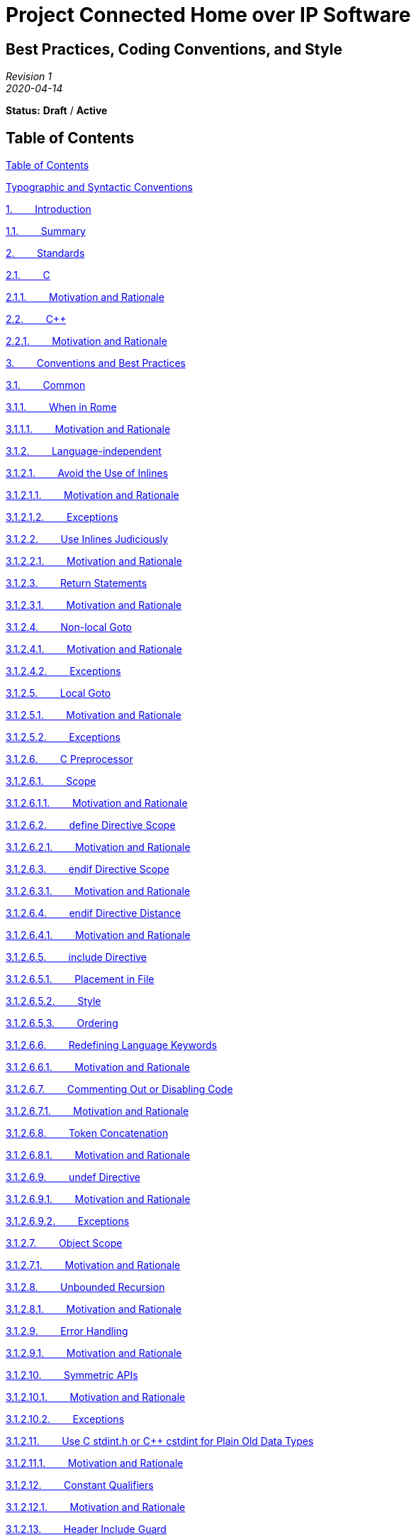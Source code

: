 [.text-center]
= Project Connected Home over IP Software

:plusplus: ++

== Best Practices, Coding Conventions, and Style

[.text-center]
_Revision 1_ +
_2020-04-14_

[.text-center]
*Status:* [red]*Draft* / [red]*Active*

[[h.o38c57m7szye]]
== Table of Contents

link:#h.o38c57m7szye[Table of Contents]

link:#h.5wmil4od4lhf[Typographic and Syntactic Conventions]

link:#h.24y5n7x4898q[1.        Introduction]

link:#h.x0vhexoqdhxm[1.1.        Summary]

link:#h.jpdocvkdb8c1[2.        Standards]

link:#h.9k10n9q3rxmw[2.1.        C]

link:#h.psk6ibil0gsf[2.1.1.        Motivation and Rationale]

link:#h.cdtfddg825xl[2.2.        C{plusplus}]

link:#h.uzi88gnrfz2[2.2.1.        Motivation and Rationale]

link:#h.2r2teebcrgzu[3.        Conventions and Best Practices]

link:#h.8riuslehrhue[3.1.        Common]

link:#h.gm5hkjt3wjj8[3.1.1.        When in Rome]

link:#h.ho865sup9gc8[3.1.1.1.        Motivation and Rationale]

link:#h.4u8s7lcwcspl[3.1.2.        Language-independent]

link:#h.v5dq4emd6fju[3.1.2.1.        Avoid the Use of Inlines]

link:#h.21fh5h3lyn7q[3.1.2.1.1.        Motivation and Rationale]

link:#h.ydctsgfxvdwl[3.1.2.1.2.        Exceptions]

link:#h.w81efp46u07r[3.1.2.2.        Use Inlines Judiciously]

link:#h.s6j1guu4bjy7[3.1.2.2.1.        Motivation and Rationale]

link:#h.lznwwfek3mml[3.1.2.3.        Return Statements]

link:#h.rty7as6c0uuy[3.1.2.3.1.        Motivation and Rationale]

link:#h.tjgjnfdzmvlt[3.1.2.4.        Non-local Goto]

link:#h.8t6hzow490jy[3.1.2.4.1.        Motivation and Rationale]

link:#h.umhin0x3q9of[3.1.2.4.2.        Exceptions]

link:#h.96ozmz48upvf[3.1.2.5.        Local Goto]

link:#h.qgrd04srrqqb[3.1.2.5.1.        Motivation and Rationale]

link:#h.i7q73qr638dp[3.1.2.5.2.        Exceptions]

link:#h.ti3ripa6ui4k[3.1.2.6.        C Preprocessor]

link:#h.27x07deo3a0j[3.1.2.6.1.        Scope]

link:#h.7lstppd2af2e[3.1.2.6.1.1.        Motivation and Rationale]

link:#h.2ytza4t5ubwx[3.1.2.6.2.        define Directive Scope]

link:#h.3livfcyimylu[3.1.2.6.2.1.        Motivation and Rationale]

link:#h.vwywf2xaypvn[3.1.2.6.3.        endif Directive Scope]

link:#h.g16081bc4uix[3.1.2.6.3.1.        Motivation and Rationale]

link:#h.p09tg1y8sqca[3.1.2.6.4.        endif Directive Distance]

link:#h.rbj54ztbzht[3.1.2.6.4.1.        Motivation and Rationale]

link:#h.hhhv35d7i4a1[3.1.2.6.5.        include Directive]

link:#h.xirzp5o2w8pr[3.1.2.6.5.1.        Placement in File]

link:#h.dscgtbbup8mp[3.1.2.6.5.2.        Style]

link:#h.3df2tlalosy2[3.1.2.6.5.3.        Ordering]

link:#h.n3l3bylxq7tt[3.1.2.6.6.        Redefining Language Keywords]

link:#h.ql0zczkhqre1[3.1.2.6.6.1.        Motivation and Rationale]

link:#h.5snrngjwi14d[3.1.2.6.7.        Commenting Out or Disabling Code]

link:#h.8l03g8lc5ede[3.1.2.6.7.1.        Motivation and Rationale]

link:#h.p1wafsz4phs5[3.1.2.6.8.        Token Concatenation]

link:#h.g7t3oqw943d[3.1.2.6.8.1.        Motivation and Rationale]

link:#h.97pkzjvbwywl[3.1.2.6.9.        undef Directive]

link:#h.6mk50n64wso5[3.1.2.6.9.1.        Motivation and Rationale]

link:#h.cz1ekfdi0nou[3.1.2.6.9.2.        Exceptions]

link:#h.q0uzbcc0d4je[3.1.2.7.        Object Scope]

link:#h.bjdwc1tydc50[3.1.2.7.1.        Motivation and Rationale]

link:#h.mg25aowb3crv[3.1.2.8.        Unbounded Recursion]

link:#h.8ww2ntlg2lir[3.1.2.8.1.        Motivation and Rationale]

link:#h.vdw23oco9358[3.1.2.9.        Error Handling]

link:#h.fs01o63ie9ow[3.1.2.9.1.        Motivation and Rationale]

link:#h.envas2gdcem[3.1.2.10.        Symmetric APIs]

link:#h.oywtgd44z4wh[3.1.2.10.1.        Motivation and Rationale]

link:#h.mgeqabhbxsbl[3.1.2.10.2.        Exceptions]

link:#h.3rhka3x83t7f[3.1.2.11.        Use C stdint.h or C{plusplus} cstdint for
Plain Old Data Types]

link:#h.w69fpx14vx9b[3.1.2.11.1.        Motivation and Rationale]

link:#h.imbb237rmsjp[3.1.2.12.        Constant Qualifiers]

link:#h.23cim6tw3fos[3.1.2.12.1.        Motivation and Rationale]

link:#h.3bq9ctkdcl91[3.1.2.13.        Header Include Guard]

link:#h.kgh5bv11kkhb[3.1.2.13.1.        Motivation and Rationale]

link:#h.wyqlzvouefvz[3.1.2.14.        Function and Method Prototypes]

link:#h.4wx5jmahqtv6[3.1.2.14.1.        Forward Declarations]

link:#h.svqou5p0wdw3[3.1.2.14.1.1.        Motivation and Rationale]

link:#h.8mpgkl3hzy59[3.1.2.14.2.        Void Declarations]

link:#h.rgzqdvy9x05d[3.1.2.14.2.1.        Motivation and Rationale]

link:#h.yhrr5ii8cfbu[3.1.3.        Language-dependent]

link:#h.mkronrmr00b1[3.1.3.1.        C]

link:#h.kum6ou45sw6y[3.1.3.1.1.        C / C{plusplus} Linkage Wrappers]

link:#h.qw4fhssvwwha[3.1.3.2.        C{plusplus}]

link:#h.y9zkjq5g5hrs[3.1.3.2.1.        Prefer Passing Parameters by
Reference to Pointer]

link:#h.kepl5uvfblg7[3.1.3.2.1.1.        Motivations and Rationale]

link:#h.f22itk3xdrc[3.1.3.2.2.        Passing Base Scalars]

link:#h.gl0pdrnnqg6p[3.1.3.2.3.1.        Motivation and Rationale]

link:#h.xlq577wwg3li[3.1.3.2.3.        Eliminate Unnecessary
Destructors]

link:#h.y3ur0vcvp0tl[3.1.3.2.3.1.        Motivation and Rationale]

link:#h.8k07fbievmzx[3.1.3.2.4.        Default Parameters]

link:#h.1tnvt8oseo1z[3.1.3.2.4.1.        Motivation and Rationale]

link:#h.y6cfawslqmf7[3.1.3.2.4.2.        Exceptions]

link:#h.nhdnx8t0pw6[3.1.3.2.5.        Default Parameters with Virtual
Methods]

link:#h.fer6xmqxejy5[3.1.3.2.5.1.        Motivation and Rationale]

link:#h.fw4cnu1amog5[3.1.3.2.6.        Global and Scoped Static
Construction]

link:#h.ts13wx9s3cn8[3.1.3.2.6.1.        Motivation and Rationale]

link:#h.hi6zs2jww7m[3.1.3.2.7.        C{plusplus}-style Casts]

link:#h.ki779oh71f7u[3.1.3.2.7.1.        Motivation and Rationale]

link:#h.ywd7qnlhd26t[3.1.3.2.8.        Avoid using namespace Statements
in Headers]

link:#h.a6ax5b5rpvcp[3.1.3.2.8.1.        Motivation and Rationale]

link:#h.z146o5vxagmg[3.2.        Tightly-constrained Systems and Shared
Infrastructure]

link:#h.x7lqrzxfz422[3.2.1.        Avoid Heap-based Resource Allocation]

link:#h.s1ou8umsa4tc[3.2.1.1.        Motivation and Rationale]

link:#h.ot9bnxg09sh4[3.2.1.2.        Alternatives]

link:#h.vjlnlsxz1fk1[3.2.1.2.1.        Use In Place Allocation and
Initialization]

link:#h.75lv77hnmovy[3.2.1.2.2.        Use Pool-based Allocators]

link:#h.2l9r56wchq79[3.2.1.2.3.        Use Platform-defined and
-assigned Allocators]

link:#h.mn4lcnt0h77r[3.2.2.        Recursion]

link:#h.w6o04dg7ppyg[3.2.2.1.        Motivation and Rationale]

link:#h.kmp11gph6x86[3.2.3.        Avoid the Use of Virtual Functions]

link:#h.5tazakvuilsx[3.2.3.1.        Motivation and Rationale]

link:#h.ft3tkwpjkeex[3.2.4.        C{plusplus} Standard Library]

link:#h.puxwibas4ffv[3.2.4.1.        Motivation and Rationale]

link:#h.puxfseupcu6[3.2.5.        C{plusplus} Standard Template Library (STL)]

link:#h.kn1dncdbm1qj[3.2.5.1.        Motivation and Rationale]

link:#h.quu3bexseloj[3.2.6.        C{plusplus} Templates]

link:#h.o6v3xzty75an[3.2.6.1.        Motivation and Rationale]

link:#h.vuy3kslcw1c0[3.2.7.        Exceptions]

link:#h.h46yos89hitf[3.2.7.1.        Motivation and Rationale]

link:#h.s7u364eurjpt[3.2.7.2.        Exception Conversion]

link:#h.fhtpetw2hmbz[3.2.8.        Runtime Type Information (RTTI)]

link:#h.3d6buxo8847m[3.2.8.1.        Motivation and Rationale]

link:#h.k2dwfzkooelt[3.3.        Loosely-constrained Systems]

link:#h.fkxd2fqjejt1[4.        Format and Style]

link:#h.cloehu8xtakl[4.1.        File Names]

link:#h.9fouemxk8jl8[4.1.1.        Extensions]

link:#h.dux1t2sfd7li[4.2.        Naming]

link:#h.l007z8dc3ip8[4.2.1.        Motivation and Rationale]

link:#h.grfkn5hjzchk[4.2.2.        Case]

link:#h.crc9dmkm95gu[4.2.2.1.        C Preprocessor]

link:#h.10vm0mwa1h80[4.2.2.1.1.        Motivation and Rationale]

link:#h.p60oo0d2bddi[4.2.2.2.        C]

link:#h.7g2jekkhysl3[4.2.2.2.1.        Motivation and Rationale]

link:#h.miwjxvghuyuz[4.2.2.3.        C{plusplus}]

link:#h.145w2jejpii6[4.2.2.3.1.        Motivation and Rationale]

link:#h.qmpdysuy5ua3[4.2.2.3.2.        Exceptions]

link:#h.t4nz5x74stu0[4.2.2.3.3.        C in C{plusplus}]

link:#h.6lzjnxpm2beg[4.2.2.3.3.1.        Motivation and Rationale]

link:#h.uo3g20huu09d[4.2.3.        Symbol Qualification]

link:#h.n6ysvjmmnqel[4.2.3.1.        C]

link:#h.axx89bk7v82m[4.2.3.1.1.        Motivation and Rationale]

link:#h.nzy99j1n0ac[4.2.3.2.        C{plusplus}]

link:#h.mug868ar44x2[4.2.3.2.1.        Motivation and Rationale]

link:#h.yhdcr3jar7zr[4.2.3.2.2.        C in C{plusplus}]

link:#h.6xl47949at8i[4.2.3.2.2.1.        Motivation and Rationale]

link:#h.nsqhqioznzub[4.2.4.        Scope]

link:#h.25a8q2ob61ck[4.2.4.1.        Global Data]

link:#h.4uaw4cwzlxuk[4.2.4.2.        Static Data]

link:#h.qab579rt9d6j[4.2.4.3.        Object Data]

link:#h.1a2u9etcc6j9[4.2.4.4.        Function and Method Parameters]

link:#h.6ty3geoum6tz[4.2.4.4.1.        Motivation and Rationale]

link:#h.mt5fp1320019[4.2.4.5.        Other]

link:#h.6x386e7a0wcc[4.2.5.        Data Types]

link:#h.pdj6ponw9gcy[4.2.5.1.        Descriptiveness]

link:#h.h936i2c3v6cj[4.2.5.1.1.        Motivation and Rationale]

link:#h.gn491gg6oa07[4.2.5.2.        Snake Case Decoration]

link:#h.315d63y336yn[4.2.5.2.1.        Motivation and Rationale]

link:#h.7jck2gn34us8[4.2.6.        Functions and Methods]

link:#h.r470rhvreuf[4.2.6.1.        Motivation and Rationale]

link:#h.70bie2xuqpb7[4.2.6.2.        Resource-managing Function and
Method Names]

link:#h.wsz5aqr2v83e[4.2.6.2.1.        Motivation and Rationale]

link:#h.o0zw9vl7b8qb[4.3.        Parenthesis and Compound Logical
Expressions]

link:#h.7v0kssfjw95f[4.3.1.        Motivation and Rationale]

link:#h.yz7soha9efw8[4.4.        Compound Expressions and Statements]

link:#h.t679fdi29uzi[4.4.1.        Motivation and Rationale]

link:#h.limz4korot1y[4.4.2.        Exceptions]

link:#h.i4hp2b46o7to[4.5.        White Space]

link:#h.qunthdzgne23[4.5.1.        Motivation and Rationale]

link:#h.h1hnyi16kha7[4.5.2.        Indentation]

link:#h.s6uvtn55lvye[4.5.2.1.        Motivation and Rationale]

link:#h.2cyrjq9n5v5p[4.5.3.        Conditionals]

link:#h.1rdd1so1xobq[4.5.3.1.        Motivation and Rationale]

link:#h.vzkc3ecm85lw[4.5.4.        Scoped Variable Declarations]

link:#h.rpikhxxoketq[4.5.4.1.        Motivation and Rationale]

link:#h.8tjkylu9hoq3[4.5.5.        Data Member Declarations]

link:#h.gw77eoogszs3[4.5.6.        Braces]

link:#h.efhwb8kzx30o[4.5.6.1.        Motivation and Rationale]

link:#h.ph6w877xgegt[4.5.7.        Keywords]

link:#h.ujn3swcsfhob[4.5.7.1.        Motivation and Rationale]

link:#h.whogy4gar37m[4.6.        Comments]

link:#h.mdgnqcgb7v4s[4.6.1.        File]

link:#h.ss9q4xqcydgp[4.6.1.1.        Motivation and Rationale]

link:#h.piy7um1wijnn[4.6.2.        Functions and Methods]

link:#h.qkbvqttren3o[4.6.3.        Other]

link:#h.ec2gbliviwcl[4.6.3.1.        Dos]

link:#h.y4bouuh3jgyk[4.6.3.2.        Don'ts]

link:#h.404ucmrrowjr[5.        Third-party Software]

link:#h.iuro59gzpr5i[5.1.        Motivation and Rationale]

link:#h.g80rf92mbhlo[6.        Testing]

link:#h.v3hcxsk4f9us[6.1.        Motivation and Rationale]

link:#h.q6j4dltimysu[7.        Documentation]

link:#h.ez0vz15lmoef[7.1.        Requirements, Architecture, and Design]

link:#h.wksw3epjdtqy[7.1.1.        Functional Requirements]

link:#h.6y5rrhn94djb[7.1.2.        Architecture and Design]

link:#h.uh9xvhljqsnc[7.1.3.        Protocol]

link:#h.qknbiwdwffib[7.2.        Stack and API]

link:#h.w7snhm7ke0xc[7.2.1.        Motivation and Rationale]

link:#h.s32yg4caylj[8.        Building and Packaging]

link:#h.20jp72cri73u[8.1.        Motivation and Rationale]

link:#h.igvm4pqzrunk[9.        Recommended Reading]

link:#h.x2rzoiv2hj24[Revision History]

[[h.5wmil4od4lhf]]
== Typographic and Syntactic Conventions

The following syntactic conventions are used throughout this document:

_shall_::

is used to indicate a mandatory rule or guideline that must be adhered
to without exception to claim compliance with this specification.

_should_::

is used to indicate a rule or guideline that serves as a strong
preference to suggested practice and is to be followed in the absence of
a compelling reason to do otherwise.

_may_::

is used to indicate a rule or guideline that serves as a reference to
suggested practice.

[[h.24y5n7x4898q]]
== 1.        Introduction

There are likely as many unique combinations of software engineering and
development standards, conventions, and practices as there organizations
that do such work. This document pulls together those that Project
Connected Home over IP believes best for our organization, its efforts,
and products that consume those efforts, with a particular emphasis on
embedded systems with C or C{plusplus} language development and runtime
environments.

This document and requirements should be considered canonical for all
Project Connected Home over IP shared infrastructure software, including
both RTOS-based and non-RTOS-based projects on both tightly- and
loosely-constrained system platforms.

The document is broadly categorized at the highest level into:

* Best Practices and Conventions
* Format and Style

And, within conventions, further sub-categorized into those that apply
to:

* Tightly-constrained
* Loosely-constrained

system platforms. Applicability to tightly-constrained systems also
generally applies to shared infrastructure software that is used on both
tightly- and loosely-constrained systems.

link:#id.jzphr1iiku89[Figure 1 below] attempts to illustrate both
qualitative and quantitative applicability of these guidelines to
Project Connected Home over IP software.

Generally, product-specific applications have the greatest flexibility
and latitude in applying these guidelines to their software. Whereas,
shared infrastructure bears the least flexibility and bears the greatest
adherence to these guidelines.

image:CODING_STYLE_GUIDE-figure1.png[Figure 1. Graphical summary of the
qualitative and quantitative applicability to Project CHIP software.]

[[id.jzphr1iiku89]]

[.text-center]
*Figure 1.* Graphical summary of the qualitative and quantitative
applicability to Project CHIP software.

[[h.x0vhexoqdhxm]]
=== 1.1.        Summary

[[t.ed5bc6cb15b6a40b0867d96e2e71111149df1bc7]][[t.1]]

[cols="<~,<~",options="header"]
|===
|Requirement |Description

<h|link:#h.jpdocvkdb8c1[2]
<h|Standards

|link:#h.9k10n9q3rxmw[2.1] a|
Project CHIP embedded software development uses and enforces the
ISO9899:1999 (aka ISO C99, C99) C language standard as the minimum.

Wherever possible, particularly in non-product-specific,
shared-infrastructure software, toolchain-specific (e.g GCC/GNU)
extensions or the use of later standards shall be avoided or shall be
leveraged through toolchain-compatibility preprocessor macros.

|link:#h.cdtfddg825xl[2.2] a|
Project CHIP embedded software development uses the ISO14882:2011 (aka
ISO C{plusplus}11) language standard as a baseline for source code
compatibility. Conformance with other standards, for example, ISO14882:1998
(aka ISO C{plusplus}98), may be additionally required in cases where wider
portability is necessary, but in all cases, ISO C{plusplus}11 is the baseline
requirement.

Wherever possible, particularly in non-product-specific,
shared-infrastructure software, toolchain-specific (e.g GCC/GNU)
extensions or the use of later standards shall be avoided or shall be
leveraged through toolchain-compatibility preprocessor macros.

<h|link:#h.2r2teebcrgzu[3]
<h|Conventions and Best Practices

<h|link:#h.8riuslehrhue[3.1]
<h|Common

|link:#h.gm5hkjt3wjj8[3.1.1] |When in Rome, do as the Romans do.

<h|link:#h.4u8s7lcwcspl[3.1.2]
<h|Language-independent

|link:#h.v5dq4emd6fju[3.1.2.1] |The use of code in headers and, more
specifically, the use of the non-local scope inline functions should be
avoided.

|link:#h.w81efp46u07r[3.1.2.2] |Inline functions should be used
judiciously.

|link:#h.lznwwfek3mml[3.1.2.3] |There should be one `return` statement per
free function or method at the end of the free function or method.

|link:#h.tjgjnfdzmvlt[3.1.2.4] |There should be no calls to the
functions `setjmp` or `longjmp`.

|link:#h.96ozmz48upvf[3.1.2.5] |There should be no calls to the C/C{plusplus}
keyword `goto`.

<h|link:#h.ti3ripa6ui4k[3.1.2.6]
<h|C Preprocessor

|link:#h.27x07deo3a0j[3.1.2.6.1] |Use of the C preprocessor should be
limited to file inclusion and simple macros.

|link:#h.2ytza4t5ubwx[3.1.2.6.2] |Macros shall not be defined within a
function or a block and should be defined at the top of a file.

|link:#h.vwywf2xaypvn[3.1.2.6.3] |All `#else`, `#elif`, and
`#endif` preprocessor directives shall reside in the same file as the
`#if` or `#ifdef` directive to which they are related.

|link:#h.p09tg1y8sqca[3.1.2.6.4] |All `#endif` directives equal to or
greater than 20 lines away from the `#if` or `#ifdef` directive to which
they are related shall be decorated by language comment indicating the
conditional they are associated with.

<h|link:#h.hhhv35d7i4a1[3.1.2.6.5]
<h|include Directive

|link:#h.xirzp5o2w8pr[3.1.2.6.5.1] |Preprocessor `#include` directives in
a file shall only be preceded by other preprocessor directives or
comments.

|link:#h.dscgtbbup8mp[3.1.2.6.5.2] a|
Preprocessor `#include` directives shall use brace (“<”) and (“>”) style
for all public headers, including C and C{plusplus} standard library, or other
first- and third-party public library headers.

Preprocessor `#include` directives should use double quote (‘“‘) and (‘“‘)
style for all private or relative headers.

|link:#h.3df2tlalosy2[3.1.2.6.5.3] a|
Preprocessor `#include` directives should be grouped, ordered, or sorted
as follows:

* This compilation unit's corresponding header, if any.
* C{plusplus} Standard Library headers
* C Standard Library headers
* Third-party library headers
* First-party library headers
* Private or local headers
* Alphanumeric order within each subgroup

|link:#h.n3l3bylxq7tt[3.1.2.6.6] |The preprocessor shall not be used to
redefine reserved language keywords.

|link:#h.5snrngjwi14d[3.1.2.6.7] |Unused code shall not be disabled by
commenting it out with C- or C{plusplus}-style comments or with preprocessor `#if
0 ... #endif` semantics.

|link:#h.p1wafsz4phs5[3.1.2.6.8] |Use of the preprocessor token
concatenation operator '`##`' should be avoided.

|link:#h.97pkzjvbwywl[3.1.2.6.9] |The `undef` preprocessor directive
should be avoided and shall never be used to undefine a symbol from a
foreign module.

|link:#h.q0uzbcc0d4je[3.1.2.7] a|
Data objects shall be declared at the smallest possible level of scope.

No declaration in an inner scope shall hide or shadow a declaration in
an outer scope. Compiler flags shall be set to flag and enforce this.

|link:#h.mg25aowb3crv[3.1.2.8] |There shall be no direct or indirect use
of unbounded recursive function calls.

|link:#h.vdw23oco9358[3.1.2.9] |The only functions that should not
return some sort of error status are those that cannot possibly fail in
either today's implementation or tomorrow's.

|link:#h.envas2gdcem[3.1.2.10] a|
Wherever possible and appropriate, particularly around the management of
resources, APIs should be symmetric.

For example, if there is a free function or object method that allocates
a resource, then there should be one that deallocates it. If there is a
free function or object method that opens a file or network stream, then
there should be one that closes it.

Further, the names of these free functions or objects methods should be
consistently named such that the names are consistent with the operation
being performed and are truly opposites:

* [green]*Good:* open / close
* [red]*Bad:* open / finish
* [red]*Bad:* open

In the first _bad_ example, it is likely unclear to the caller whether or
not `finish` will do more or less than the opposite of `open`. Moreover, in
the second bad example, things are even worse for the developer, for
either error handling or successful operation closure, there is no API
whatsoever to resolve the `open` call.

|link:#h.3rhka3x83t7f[3.1.2.11] a|
Standard, scalar data types defined in _stdint.h_ \(C) or _cstdint_ (C{plusplus})
should be used for basic signed and unsigned integer types, especially
when size and serialization to non-volatile storage or across a network
is concerned.

Examples of these are: `uint8_t`, `int8_t`, etc.

|link:#h.imbb237rmsjp[3.1.2.12] a|
Read-only methods, global variables, stack variables, or data members
that are read-only should be qualified using the C or C{plusplus} `const`
qualifier.

Pointers or references to read-only objects or storage, including but
not limited to function parameters, should be qualified using the C or
C{plusplus} `const` qualifier.

|link:#h.3bq9ctkdcl91[3.1.2.13] a|
All C, C{plusplus}, Objective C, and Objective C{plusplus} headers shall use
preprocessor header include guards.

The terminating `endif` preprocessor directive shall have a comment, C or
C{plusplus} depending on the header type, containing the preprocessor symbol
introduced by the `ifndef` directive starting the guard.

The symbol used for the guard should be the file name, converted to all
uppercase, with any spaces (“ “) or dots (“.”) converted to underscores
(“_”).

<h|link:#h.wyqlzvouefvz[3.1.2.14]
<h|Function and Method Prototypes

|link:#h.4wx5jmahqtv6[3.1.2.14.1] |All external free functions shall
have explicit forward declarations accessible via a public header file.

|link:#h.8mpgkl3hzy59[3.1.2.14.2] |All void functions or methods shall
explicitly declare and specify the void type keyword.

<h|link:#h.yhrr5ii8cfbu[3.1.3]
<h|Language-dependent

<h|link:#h.mkronrmr00b1[3.1.3.1]
<h|C

|link:#h.kum6ou45sw6y[3.1.3.1.1] |All header files intended to have C
symbol linkage shall use “extern C” linkage wrappers.

<h|link:#h.qw4fhssvwwha[3.1.3.2]
<h|C{plusplus}

|link:#h.y9zkjq5g5hrs[3.1.3.2.1] a|
Unlike C, C{plusplus} offers an alternate way to alias data over and above a
pointer, the reference, indicated by the `&` symbol.

Where appropriate, the reference should be preferred to the pointer.

|link:#h.f22itk3xdrc[3.1.3.2.2] |Size- and call frequency-based
considerations should be made when passing scalars as to whether they
should be passed by value or by constant reference; however,
pass-by-value should generally be preferred.

|link:#h.xlq577wwg3li[3.1.3.2.3] a|
The creation of empty or useless destructors should be avoided.

Empty or useless destructors should be removed.

|link:#h.8k07fbievmzx[3.1.3.2.4] |When you declare C{plusplus} free functions
and object methods, you should avoid or minimize using default
parameters.

|link:#h.nhdnx8t0pw6[3.1.3.2.5] |When you declare C{plusplus} virtual object
methods, you shall avoid using default parameters.

|link:#h.fw4cnu1amog5[3.1.3.2.6] a|
There shall be no use of global, static or otherwise, object
construction.

The use of scoped static object construction should be avoided.

|link:#h.hi6zs2jww7m[3.1.3.2.7] |Wherever possible and practical, C{plusplus}
style casts should be used and preferred to the C style cast equivalent.

|link:#h.ywd7qnlhd26t[3.1.3.2.8] |The C{plusplus} `using namespace` statement
should not be used outside of object scope inside header files.

<h|link:#h.z146o5vxagmg[3.2]
<h|Tightly-constrained Systems and Shared Infrastructure

|link:#h.x7lqrzxfz422[3.2.1] |Heap-based resource allocation should be
avoided.

|link:#h.mn4lcnt0h77r[3.2.2] |There shall be no direct or indirect use
of recursive function calls.

|link:#h.kmp11gph6x86[3.2.3] |The use of virtual functions should be
avoided.

|link:#h.ft3tkwpjkeex[3.2.4] |The use of the C{plusplus} Standard Library shall
be avoided.

|link:#h.puxfseupcu6[3.2.5] |The use of the C{plusplus} Standard Template
Library (STL) should be avoided or minimized.

|link:#h.quu3bexseloj[3.2.6] |The use of the C{plusplus} templates should be
avoided or minimized.

|link:#h.vuy3kslcw1c0[3.2.7] |Code shall not use exceptions.

|link:#h.s7u364eurjpt[3.2.7.2] |In the rare case that Project CHIP code
does interact with external third-party or standard library code that
does throw exceptions, exceptions shall be caught locally, translated
into error status, and passed up the stack.

|link:#h.fhtpetw2hmbz[3.2.8] |Code shall not use C{plusplus} runtime type
information (RTTI), including facilities that rely upon it, such as
`dynamic_cast` and `typeid`.

<h|link:#h.k2dwfzkooelt[3.3]
<h|Loosely-constrained Systems

<h|link:#h.fkxd2fqjejt1[4]
<h|Format and Style

|link:#h.cloehu8xtakl[4.1] a|
File names should match the names and types of what is described in the
file.

If a file contains many declarations and definitions, the author should
choose the one that predominantly describes or that makes the most
sense.

File contents and names should be limited in the scope of what they
contain. It may also be possible that there is too much stuff in one
file and you need to break it up into multiple files.

File names may be extended and the implementation split across multiple
such files by using a dash (“-”) in the file name to indicate the
subcomponent or subset of functionality.

File names should be all lower case.

File names should be prefixed with ‘chip’.

File names should follow the pattern
_chip<component>[-<subcomponent>].\{c,cpp,h,hpp,m,mm}_.

|link:#h.9fouemxk8jl8[4.1.1] |File extensions shall be indicative and
appropriate for the type and usage of the source or header file.

|link:#h.dux1t2sfd7li[4.2] a|
Names should be descriptive but not overly so and they should give some
idea of scope  and should be selected such that wrong code looks wrong.

Names shall not give any idea of type, such as is done with System
Hungarian notation.

<h|link:#h.grfkn5hjzchk[4.2.2]
<h|Case

|link:#h.crc9dmkm95gu[4.2.2.1] |C preprocessor symbols should be all
uppercase.

|link:#h.p60oo0d2bddi[4.2.2.2] |All Project CHIP names in the C language
shall be in _snake case_.

|link:#h.miwjxvghuyuz[4.2.2.3] a|
All Project CHIP class, namespace, structure, method, function,
enumeration, and type names in the C{plusplus} language shall be in _upper camel
case_.

All Project CHIP instantiated names of instances of classes, namespaces,
structures, methods, functions, enumerations, and types as well as
method and function parameters in the C{plusplus} language shall be in _lower
camel case_.

|link:#h.t4nz5x74stu0[4.2.2.3.3] |All Project CHIP names exported with C
binding from the C{plusplus} language shall follow the conventions for names in
the C{plusplus} language.

<h|link:#h.uo3g20huu09d[4.2.3]
<h|Symbol Qualification

|link:#h.n6ysvjmmnqel[4.2.3.1] |All Project CHIP C public data types and
free functions should have ‘chip’ prepended to their name.

|link:#h.nzy99j1n0ac[4.2.3.2] |All Project CHIP C{plusplus} or Objective C{plusplus}
code should be in the ‘chip’ top-level namespace.

|link:#h.yhdcr3jar7zr[4.2.3.2.2] |All Project CHIP names exported with C
binding or in the global namespace in the C{plusplus} language should have
‘chip’ prepended to their name.

<h|link:#h.nsqhqioznzub[4.2.4]
<h|Scope

|link:#h.25a8q2ob61ck[4.2.4.1] |All global data shall have a `g` prepended
to the name to denote global scope.

|link:#h.4uaw4cwzlxuk[4.2.4.2] |All static data shall have a `s` prepended
to the name to denote static scope.

|link:#h.qab579rt9d6j[4.2.4.3] |All class or structure data members
shall have a `m` prepended to the name to denote member scope.

|link:#h.1a2u9etcc6j9[4.2.4.4] a|
All free function or method parameters should have an `a` prepended to the
name to denote function parameter scope.

All free function or method parameters may alternatively have:

* `in` prepended to the name to denote input, read-only
* `out` prepended to the name to denote output, write-only
* `io` prepended to the name to denote input/output, read/write

function parameters.

|link:#h.mt5fp1320019[4.2.4.5] |All variables that do not have such
prefixes shall be assumed to be function local scope.

<h|link:#h.6x386e7a0wcc[4.2.5]
<h|Data Types

|link:#h.pdj6ponw9gcy[4.2.5.1] |Types should be descriptive but not
overly so and they should give some idea of use.

|link:#h.gn491gg6oa07[4.2.5.2] |Snake case type names should have ‘`_t`’
appended to their names.

|link:#h.7jck2gn34us8[4.2.6] |Function and method names should be
descriptive but not overly so and they should give some idea of use.

|link:#h.70bie2xuqpb7[4.2.6.2] |Functions or methods that return or
allocate resources or objects should have method names indicative of
their resource management contract.

|link:#h.o0zw9vl7b8qb[4.3] |In compound expressions with multiple
sub-expressions the intended order of evaluation shall be made explicit
with parentheses.

|link:#h.yz7soha9efw8[4.4] |There should be no more than one statement
or variable declaration per line.

|link:#h.i4hp2b46o7to[4.5] |Developers shall make use of white space in
their code.

|link:#h.h1hnyi16kha7[4.5.2] |Indentation shall be 4 space characters.

|link:#h.2cyrjq9n5v5p[4.5.3] |Conditionals shall always appear on a
separate line from the code to execute as a result of the condition.

|link:#h.vzkc3ecm85lw[4.5.4] a|
All scoped (that is, stack) variable declarations should be placed together
at the top of the enclosing scope in which they are used.

There shall be an empty line after all such variable declarations.

The names of all variable declarations should be left aligned.

|link:#h.8tjkylu9hoq3[4.5.5] a|
All data member declarations should be placed together.

The names of all data member declarations should be left aligned.

The data member declarations for C{plusplus} classes should be placed at the end
or tail of the class.

|link:#h.gw77eoogszs3[4.5.6] a|
Braces should go on their own lines.

Statements should never be on the same line following a closing brace.

|link:#h.ph6w877xgegt[4.5.7] |There should be a single space after
language-reserved keywords (for, while, if, etc).

<h|link:#h.whogy4gar37m[4.6]
<h|Comments

| a|
All C, C{plusplus}, Objective C, Objective C{plusplus}, Perl, Python, and Java code
should use Doxygen to:

* Detail what the various source and header files are and how they fit
into the broader context.
* Detail what the various C{plusplus} / Objective C{plusplus} namespaces are.
* Detail what the constants, C preprocessor definitions, and
enumerations are.
* Detail what the globals are and how they are to be used.
* Detail what the free function and object / class methods are and how
they are to be used, what their parameters are, and what their return
values are.
* Detail any other important technical information or theory of
operation unique and relevant to the stack that is not otherwise
captured in architecture, design, or protocol documentation.

|link:#h.mdgnqcgb7v4s[4.6.1] |Every C, C{plusplus}, Objective C, Objective C{plusplus},
Perl, Python, Shell, and Java source file should, at minimum, have a
standard, boilerplate Project CHIP file header that also describes what
the file is and how, if applicable, it fits into the broader
implementation.

|link:#h.piy7um1wijnn[4.6.2] a|
Every public, and ideally private, free function and class method should
likewise have a prologue comment that:

* Briefly describes what it is and what it does.
* Describes in detail, optionally, what it is and what it does.
* Describes the purpose, function, and influence of each parameter as
well as whether it is an input, an output, or both.
* Describes the return value, if present, and the expected range or
constraints of it.

|link:#h.qkbvqttren3o[4.6.3] |Other

|link:#h.ec2gbliviwcl[4.6.3.1] a|
* *Do* use the '@' Doxygen markup style rather than the '\' markup style.
* *Do* consider consulting the “Project CHIP Copy Style Guide” if you feel
uncomfortable or unclear on your own writing style.
* *Do* also consider consulting tips on
http://centerforplainlanguage.org/5-steps-to-plain-language/[Plain
Language] for additional style and tone input.
* *Do* use consistent terminology and lingo.
* *Do* properly paragraph justify and wrap your documentation.

** See your editor's documentation on how to do this (for example, M-q in Emacs).

|link:#h.y4bouuh3jgyk[4.6.3.2] a|
* *Do not* forget to document your files, enumerations, constants,
classes, objects, namespaces, functions, and methods.
* *Do not* include the file name in any Doxygen file comments or
directives.

** Your editor knows the [.underline]#file name#, source code control knows the file
name, and you know the file name.
** When it changes on the file system, having to change it in the file
comments is simply an added burden.

* *Do not* include [.underline]#your name# in any Doxygen comments or directives.

** Source code control knows who you are and what file revisions you own.
** We do not want our project consumers knowing who you are and calling
or e-mailing you directly for support.

* *Do not* include the [.underline]#modification date# the file was last changed in
Doxygen comments or directives, [.underline]#except for the copyright header#.

** Source code control knows when the file was last changed and the date
other revisions were made.

* *Do not* include subjective or opinionated commentary or expose
proprietary and confidential information not relevant to the code or
APIs.

** This content *will be* published to and for consumption by members, the
CHIP community, and the general public.

|link:#h.404ucmrrowjr[5] |No third-party software shall be used or
included without prior legal, managerial, and technical authorization
and approval.

|link:#h.g80rf92mbhlo[6] |All code should be designed for test and co-developed
with tests.

All code unit tests should be implemented using https://github.com/nestlabs/nlunit-test[nlunit-test].

All tested code should be coverable with code coverage.

<h|link:#h.q6j4dltimysu[7]
<h|Documentation

<h|link:#h.s32yg4caylj[8]
<h|Building and Packaging
|===
[.text-center]
*Table 1.1.* Summary of best practices and coding conventions.

[[h.jpdocvkdb8c1]]
== 2.        Standards

Project CHIP embedded software development adopts the minimum C and C{plusplus}
standards listed in Table 2.1 below.

[[t.4d8bfeef046f29261fc72f1a903d6d10a909957a]][[t.2]]

[cols=3,options="header"]
|===
|Language |Minimum Standard |Aliases

|C|ISO9899:1999|ISO C99, C99
|C{plusplus}|ISO14882:2011|ISO C{plusplus}11, C{plusplus}11
|===
[.text-center]
*Table 2.1.* C and C{plusplus} language minimum standards adopted by Project CHIP
software.

Product-specific software may elect to use later standards to the extent
their software is not broadly shared inside or outside Project CHIP.

[[h.9k10n9q3rxmw]]
=== 2.1.        C

Project CHIP embedded software development uses and enforces the
ISO9899:1999 (aka ISO C99, C99) C language standard as the minimum.

Wherever possible, particularly in non-product-specific,
shared-infrastructure software, toolchain-specific (e.g GCC/GNU)
extensions or the use of later standards shall be avoided or shall be
leveraged through toolchain-compatibility preprocessor macros.

[[h.psk6ibil0gsf]]
==== 2.1.1.        Motivation and Rationale

At the time of this writing, the C99 standard has been out for over 20
years. Project CHIP and both the new and contributed source code that
comprise it have only existed for the last seven to eight of those
20-plus years.

This is beyond more than adequate time for this standard to be pervasive
throughout any toolchain vendor’s C compiler and saves team members from
worrying about ISO9899:1990 (aka ISO C90, C90) portability issues that
have long-since been solved by C99.

[[h.cdtfddg825xl]]
=== 2.2.        C{plusplus}

Project CHIP embedded software development uses the ISO14882:2011 (aka
ISO C{plusplus}11) language standard as a baseline for source code
compatibility. Conformance with other standards, for example, ISO14882:1998
(aka ISO C{plusplus}98), may be additionally required in cases where wider
portability is necessary, but in all cases, ISO C{plusplus}11 is the baseline
requirement.

Wherever possible, particularly in non-product-specific,
shared-infrastructure software, toolchain-specific (e.g GCC/GNU)
extensions or the use of later standards shall be avoided or shall be
leveraged through toolchain-compatibility preprocessor macros.

[[h.uzi88gnrfz2]]
==== 2.2.1.        Motivation and Rationale

At the time of this writing, the C{plusplus}11 standard has been out for over
seven years in one form or another and has been twice supplanted, once
by C{plusplus}14 and again by C{plusplus}17. Project CHIP and the source code it has
produced are nearly concurrent with C{plusplus}11.

This is beyond more than adequate time for this standard to be pervasive
throughout any toolchain vendor’s C{plusplus} compiler and saves team members
from worrying about portability issues that have long-since been solved
by C{plusplus}11.

By contrast, ISO14882:2014 (aka ISO C{plusplus}14, C{plusplus}14) and ISO14882:2017 (aka
ISO C{plusplus}17, C{plusplus}17), are still insufficiently broad and pervasive in their
toolchain support to warrant the introduction of dependencies on these
standards across all software.

Note, that while C{plusplus}11 is the C{plusplus} language bar, per Figure 1, embrace of
C{plusplus}11 language- and library-specific features should be approached
thoughtfully and carefully, depending on the deployment context. A
loosely-constrained embedded Linux or Darwin application may want a
broad embrace of C{plusplus}11 language and library features whereas a
tightly-constrained piece of shared infrastructure may want to eschew
C{plusplus}11 entirely or conditionally depend on language-specific features,
where appropriate.

That said, suitable portability mnemonics, for example, via the C
preprocessor should be used where possible and appropriate to maximize
code portability, particularly for shared embedded product software. An
example of such a portability mnemonic is shown in Listing 2.1 below.

[[t.16a6acf58f58baf32a85024efb760804e50a55fe]][[t.3]]

[source,C]
----
#ifdef __cplusplus
# if __cplusplus >= 201103L
# define __chipFINAL final
# else
# define __chipFINAL
# endif
#else
#define __chipFINAL
#endif
----
[.text-center]
*Listing 2.1.* Using the C preprocessor to provide a portability mnemonic
for the C{plusplus}11 and later final keyword.

[[h.2r2teebcrgzu]]
== 3.        Conventions and Best Practices

[[h.8riuslehrhue]]
=== 3.1.        Common

The following sections summarize those best practices that are
independent of particular nuances of either the C or C{plusplus} languages.

[[h.gm5hkjt3wjj8]]
==== 3.1.1.        When in Rome

The most important convention and practice in the Project CHIP embedded
software is "_When in Rome..._", per the quote below.

[[t.22005318a2e46834df0fdf71b0e440501d9db14d]][[t.4]]

[quote, St. Ambrose]
____
If you should be in Rome, live in the Roman manner; if you should be
elsewhere, live as they do there.
____

[[h.ho865sup9gc8]]
===== 3.1.1.1.        Motivation and Rationale

At this stage in the work group’s and the team’s life cycle, it is rare
the project or subsystem that is entirely new and built from scratch.
More often than not, development will involve extending, enhancing, and
fixing existing code in existing projects.

When in this situation, it is mandatory you observe how things are done
in this context and do the best that you can to follow the prevailing
conventions present. Not doing so can lead to readability and
maintenance problems down the line and will likely earn you the
disapprobation of the code’s _owner_ or other team members.

Your extensions or fixes to existing code should be *indistinguishable*,
stylistically, from the original code such that the only way to
ascertain ownership and responsibility is to use the source code control
system’s change attribution (aka _blame_) feature.

If you find the conventions so foreign or otherwise confusing, it may be
best to let whoever owns the file make the necessary changes or seek the
counsel of others in the group to find out what the right thing to do
is. Never just start changing code wholesale for personal reasons
without consulting others first.

[[h.4u8s7lcwcspl]]
==== 3.1.2.        Language-independent

[[h.v5dq4emd6fju]]
===== 3.1.2.1.        Avoid the Use of Inlines

The use of code in headers and, more specifically, the use of the
non-local scope inline functions should be avoided.

[[h.21fh5h3lyn7q]]
====== 3.1.2.1.1.        Motivation and Rationale

Without proper care and oversight and a continuous attention to
quantitative measurement, excessive inlining can lead to excessive code
growth.

Care must be taken and measurements must made to assess the impact of
the:

. number of times a function is called
. size of the call site setup for each call

From there, relative comparisons should be made between the size of the
function instantiated and shared once through calls versus inlining that
same function at each call site.

[[h.ydctsgfxvdwl]]
====== 3.1.2.1.2.        Exceptions

Simple setters and getters such as those shown in Listing 3.1 are fine
since the compiler can efficiently optimize these and make their
overhead as low as a direct data member access.

[[t.52132f1c902cb2d2cee7086b150a6f1665500157]][[t.5]]

[source,C++]
----
inline int SetFoo(int aFoo)
{
    int status = SUCCESS;

    if (mFoo == aFoo)
        status = -EALREADY;
    else
        mFoo = aFoo;

    return status;
}
----
[.text-center]
*Listing 3.1.* Using the inline keyword for a simple setter free function.

As always, make quantitative size assessments using the `size` command
line tool to assess trade-offs between using an inline or not.

[[h.w81efp46u07r]]
===== 3.1.2.2.        Use Inlines Judiciously

Inline functions should be used judiciously.

[[h.s6j1guu4bjy7]]
====== 3.1.2.2.1.        Motivation and Rationale

See “link:#h.v5dq4emd6fju[3.1.2.1. Avoid the Use of Inlines]” above.

The judicious use of inlines can make an overall program smaller and
more efficient. Make sure you can quantitatively measure and prove that
is the case when you use inlines for small functions, such as simple
data member setters or getters.

[[h.lznwwfek3mml]]
===== 3.1.2.3.        Return Statements

There should be one `return` statement per free function or method at the
end of the free function or method.

[[h.rty7as6c0uuy]]
====== 3.1.2.3.1.        Motivation and Rationale

Use of `return` at places other than the end of functions can lead to all
sorts of problems. A function has a single entry point. This makes sense
and makes it easy to know where execution begins (what variable state
looks like, what parameters are passed in and how they are validated,
etc.).

For the same reasons it also make sense to have a single return point.
With each additional return point that is introduced into a function you
increase the number of places that must be examined and, potentially,
updated each time changes are made to that function. In code with
multiple return points, failure to properly handle each and every return
point when the function is changed is a common way that bugs are
introduced. Of these bugs, resource leaks are one of the most common.
System state may also become inconsistent (and this can lead to some
very nasty problems to find).

Very often a function starts out simple and having multiple returns
seems harmless enough. That may indeed be true in some cases (for example, `if
(...) return 0; else return 1;`). What later often happens, however, is
that the function gets much more complicated and rather than eliminate
the multiple return points because it's no longer such a simple piece of
code, more return points get added because that seems easier to do than
fix things the right way.

If you go through a few iterations of this, you wind up with needless
copy and pasting of code at each return point. Naturally, this does not
always happen, but it does happen often enough to make use of multiple
return points a very risky and unnecessary proposition.

Additionally, with C{plusplus} in particular, the compiler must determine how to
unwind the stack frame and destroy any scoped objects for each
particular `return` site. While the compiler should, in theory, be
intelligent about eliminating duplication among the unwind and
destruction code it generates, in practice, many are not leading to
nearly duplicate code generated at each `return` site. Consequently,
coding for a single `return` site may also make your code smaller.

[[h.tjgjnfdzmvlt]]
===== 3.1.2.4.        Non-local Goto

There should be no calls to the functions `setjmp` or `longjmp`.

[[h.8t6hzow490jy]]
====== 3.1.2.4.1.        Motivation and Rationale

With very few exceptions, it is possible to write any piece of code
without using non-local gotos. It will be both more readable and
maintainable without them.

[[h.umhin0x3q9of]]
====== 3.1.2.4.2.        Exceptions

Using these constructs to implement threading interfaces, such as _POSIX
Threads_, is not uncommon. Generally-speaking, however, no one should be
writing and implementing such interfaces.

[[h.96ozmz48upvf]]
===== 3.1.2.5.        Local Goto

There should be no calls to the C/C{plusplus} keyword `goto`.

[[h.qgrd04srrqqb]]
====== 3.1.2.5.1.        Motivation and Rationale

With very few exceptions, it is possible to write any piece of code
without using non-local gotos. It will be both more readable and
maintainable without them.

Should you find that you're tempted to add a `goto` to solve some coding
problem, first consider restructuring what is there, factoring some of
the code into separate functions and/or using a different algorithm.
Most of the time you'll find that the `goto` is no longer needed.

[[h.i7q73qr638dp]]
====== 3.1.2.5.2.        Exceptions

The use of local gotos for the purposes of common error handling blocks
and single points of function return (see link:#h.lznwwfek3mml[3.1.2.3.
Return Statements]) at the bottom of a function is the first allowable
exception to this.

The implicit use of local gotos when used in the context of an approved
declarative assertion macro library, such as
https://github.com/nestlabs/nlassert[nlassert],
is the second allowable exception to this.

[[h.ti3ripa6ui4k]]
===== 3.1.2.6.        C Preprocessor

[[h.27x07deo3a0j]]
====== 3.1.2.6.1.        Scope

Use of the C preprocessor should be limited to file inclusion and simple
macros.

[[h.7lstppd2af2e]]
3.1.2.6.1.1.        Motivation and Rationale

Broad and extensive use of the C preprocessor, like C{plusplus} templates, can
make code difficult to debug and to search through. From a debugging
perspective, unlike C{plusplus} templates, all the more so because C
preprocessor macros are not strongly typed in the way that inline or
template functions are.

[[h.2ytza4t5ubwx]]
====== 3.1.2.6.2.        define Directive Scope

Macros shall not be defined within a function or a block and should be
defined at the top of a file.

[[h.3livfcyimylu]]
3.1.2.6.2.1.        Motivation and Rationale

Including preprocessor macros within a function or block can lead the
author or subsequent readers to believe the symbol defined is limited to
that scope when, in fact, it is not.

Further, such inclusion makes the code more difficult to read.

[[h.vwywf2xaypvn]]
====== 3.1.2.6.3.        endif Directive Scope

All `#else`, `#elif`, and `#endif` preprocessor directives shall reside in the
same file as the `#if` or `#ifdef` directive to which they are related.

[[h.g16081bc4uix]]
3.1.2.6.3.1.        Motivation and Rationale

Debugging and trying to intuit the behavior of preprocessor macros
across several different file scopes is incredibly difficult.

[[h.p09tg1y8sqca]]
====== 3.1.2.6.4.        endif Directive Distance

All `#endif` directives equal to or greater than 20 lines away from the
`#if` or `#ifdef` directive to which they are related shall be decorated by
language comment indicating the conditional they are associated with.

[[h.rbj54ztbzht]]
3.1.2.6.4.1.        Motivation and Rationale

While some code editors have built-in support for correlating blocks of
preprocessor conditional directives, many do not. This means that it may
be difficult for code readers and reviewers to visually and mentally
correlate long conditional blocks. Providing such comments helps them
perform that correlation.

[[h.hhhv35d7i4a1]]
====== 3.1.2.6.5.        include Directive

[[h.xirzp5o2w8pr]]
3.1.2.6.5.1.        Placement in File

Preprocessor `#include` directives in a file shall only be preceded by
other preprocessor directives or comments.

3.1.2.6.5.1.1.        Motivation and Rationale

The typical expectation is that such directives occur at the top of
files. Enforcing that they be there reinforces that convention and
follows the rule of least astonishment.

When you are trying to debug or visually analyze code, it is typically a
large and unpleasant surprise that there is an `#include` directive buried
deep in the file.

[[h.dscgtbbup8mp]]
3.1.2.6.5.2.        Style

Preprocessor `#include` directives shall use brace (“<”) and (“>”) style
for all public headers, including C and C{plusplus} standard library, or other
first- and third-party public library headers.

Preprocessor `#include` directives should use double quote (‘“‘) and (‘“‘)
style for all private or relative headers.

3.1.2.6.5.2.1.        Motivation and Rationale

First, using separate styles for public versus private headers makes it
very easy for the code reader to quickly and easily identify which
headers are public and which are private.

Second, the brace style uses broader and different search rules relative
to the narrower search rules used for double quote style.

[[h.3df2tlalosy2]]
3.1.2.6.5.3.        Ordering

Preprocessor `#include` directives should be grouped, ordered, or sorted
as follows:

. This compilation unit's corresponding header, if any
. C{plusplus} Standard Library headers
. C Standard Library headers
. Third-party library headers
. First-party library headers
. Private or local headers
. Alphanumeric order within each subgroup

Assuming a subsystem with the following files:

* Private Header and Source Files

** chipfoo/chipfoobar.h
** chipfoo/chipfoobar.c
** chipfoo/chipbaz.h
** chipfoo/chipbaz.c
** chipfoo/chipbar.h

* Public Header Files

** chipfoo/include/chipfoo/chipfoo.h

An example for the _chipfoo/chipfoobar.c_ source compilation unit is shown
in Listing 3.2.

[[t.a697ea1e45e7311f9c3434c425e3c23c68e11850]][[t.6]]

[source,C]
----
...

#include “chipfoobar.h”

#include <stdint.h>
#include <stdio.h>
#include <stdlib.h>

#include <acme/tools.h>

#include <chip/chiputilities.h>

#include <foo/chipfoo.h>

#include “chipbar.h”
#include “chipbaz.h”

...
----
[.text-center]
*Listing 3.2.* Conformant example of include directive ordering.

3.1.2.6.5.3.1.        Motivation and Rationale

This convention, first and foremost, with the preferred ordering, if the
compilation unit’s corresponding header omits any necessary includes,
the build of the compilation unit will break. Thus, this rule ensures
that build breakages due to headers that themselves insufficiently
specify their own include directive dependencies show up first for the
people working on these files, not for unrelated developers working on
other packages and components.

Second, this rule establishes a convention in the presence of otherwise
random or arbitrary header organization.

Beyond that, it ensures that include directives occur mostly in
dependency order with standards and system libraries acting as the base
of that dependency graph and taking primacy in symbol definition.

Finally, the convention gives developers an easy, at-a-glance view of
where to focus in when looking for a particular header.

[[h.n3l3bylxq7tt]]
====== 3.1.2.6.6.        Redefining Language Keywords

The preprocessor shall not be used to redefine reserved language
keywords.

[[h.ql0zczkhqre1]]
3.1.2.6.6.1.        Motivation and Rationale

Redefining reserved language keywords leads to surprising and difficult
to debug behavior for code reviewers and maintainers.

[[h.5snrngjwi14d]]
====== 3.1.2.6.7.        Commenting Out or Disabling Code

Unused code shall not be disabled by commenting it out with C- or
C{plusplus}-style comments or with preprocessor `#if 0 ... #endif` semantics.

[[h.8l03g8lc5ede]]
3.1.2.6.7.1.        Motivation and Rationale

Code should either be actively maintained and “in” the source base for a
purpose or removed entirely. Code that is disabled in this way is
generally sloppy and does not convey a sense of certainty and direction
in the code.

Anyone who is interested in the history of a particular source code file
should use the source code control system to browse it.

Code that is debug- or test-only should be moved to a conditionally
compiled test source file or conditionalized with an appropriate
`WITH_DEBUG`, `WANT_DEBUG`, `WITH_TESTS`, `WANT_TESTS`, or some similar such
preprocessor mnemonic that can be asserted from the build system.

Please see “link:#h.piy7um1wijnn[7.3.2. Functions and Methods]” for more
detail on commenting functions and methods.

[[h.p1wafsz4phs5]]
====== 3.1.2.6.8.        Token Concatenation

Use of the preprocessor token concatenation operator '`##`' should be
avoided.

[[h.g7t3oqw943d]]
3.1.2.6.8.1.        Motivation and Rationale

While this is a very powerful tool of the C preprocessor and can
eliminate a lot of otherwise duplicative typing, it makes code very
difficult to debug as it makes symbols difficult, if not impossible, to
search for in non-preprocessed code.

[[h.97pkzjvbwywl]]
====== 3.1.2.6.9.        undef Directive

The `undef` preprocessor directive should be avoided and shall never be
used to undefine a symbol from a foreign module.

[[h.6mk50n64wso5]]
3.1.2.6.9.1.        Motivation and Rationale

Through the use of the `undef` directive, it becomes possible to have
multiple definitions of macros with the same name in different file
scopes with different behavior. Consequently, depending on the order of
header inclusion, debugging and figuring out which symbol is in effect
and what behavior will result can be both tedious and difficult.

[[h.cz1ekfdi0nou]]
3.1.2.6.9.2.        Exceptions

Frequently `undef` is used to limit the scope of the definition of a local
preprocessor symbol within a module, as shown in Listing 3.3, ensuring
it does not propagate beyond that scope. This use of `undef` is acceptable
and encouraged.

[[t.063c45870a85b82e31fad321d77db1a3c248b592]][[t.7]]

[source,C]
----
...

#if SOMETHING
#define __MY_INLINE inline
#else
#define __MY_INLINE __inline__
#endif

__MY_INLINE foo(int aBar);
__MY_INLINE bar(int aFoo);

#undef __MY_INLINE

...
----
[.text-center]
*Listing 3.3.* Using the undef preprocessor directive to control symbol
scope.

[[h.q0uzbcc0d4je]]
===== 3.1.2.7.        Object Scope

Data objects shall be declared at the smallest possible level of scope.

No declaration in an inner scope shall hide or shadow a declaration in
an outer scope. Compiler flags shall be set to flag and enforce this.

[[h.bjdwc1tydc50]]
====== 3.1.2.7.1.        Motivation and Rationale

The larger the scope of a data object, the more exercise and thought
that must be given to managing access to and the lifetime of the data
object and the more difficult it will be for later evaluators and
maintainers of the code to reason about the object.

Likewise, while the C and C{plusplus} language specifications are very clear
about scope precedence, having hidden or shadowed data declarations can
make it very difficult for later evaluators and maintainers of the
code—even the original author distanced by time—to reason about the
correct behavior of the code.

[[h.mg25aowb3crv]]
===== 3.1.2.8.        Unbounded Recursion

There shall be no direct or indirect use of unbounded recursive function
calls.

[[h.8ww2ntlg2lir]]
====== 3.1.2.8.1.        Motivation and Rationale

On our embedded systems there is no paging backing store and, for deeply
embedded systems, memory resources are constrained and there is no
dynamic memory allocation. Consequently, thread stacks are practically
limited and fixed in size and, as a result, unbounded recursion can lead
to rapid exhaustion in stack resources or the unnecessary expansion of
those resources leading to non-real time system behavior.

Either reconstruct a recursive algorithm to be non-recursive, thereby
keeping stack usage constant for that algorithm relative to its
recursive peer or place depth bounds on the recursion such that maximum
resource usage can be predicted and accounted for in system resource
budgeting and provisioning.

[[h.vdw23oco9358]]
===== 3.1.2.9.        Error Handling

The only functions that should not return some sort of error status are
those that cannot possibly fail in either today's implementation or
tomorrow's.

[[h.fs01o63ie9ow]]
====== 3.1.2.9.1.        Motivation and Rationale

_Murphy_, per the quote below, perhaps expresses the expectations about
errors and faults best:

[[t.19ab6be410ef0191c10da521211b05de7a0ae580]][[t.8]]

[quote, Murphy]
____
Anything that can go wrong, will go wrong.
____

In light of this, plan for errors and faults.

Once a function has been released to the world (that is, checked in), it
will be used. If you first use a `void` return type for a free function or
method and then later decide that it should return status of some type,
all code that calls that function needs to be revisited. In addition,
the people that write code that calls that function need to be informed
and remember that all of a sudden they need to start checking a return
status.

Think carefully about error handling not only when generating new APIs
but also when implementing code within the bodies of APIs and
interfaces. Look at and understand the error schemes used by other parts
of the code base before just rolling your own.

Look at return status from functions you call and think about what to
do. Real thought should go into error handling. A mental response along
the lines of, “I don't know what to do when I get this error, so I'll
throw it away." is generally *unacceptable*.

If there is nothing reasonable that you can do with an error, then the
most likely situation is that some other object has called your function
and you should cleanup and communicate (that is, pass up or return) the
error status to the caller. An example of bubbling up an error message
is a failed resource request call, as shown in Listing 3.4 below.

[[t.23bec4bbc0546d877c0adde24ff20b17610228bd]][[t.9]]

[source,C]
----
int bar(foo **p)
{
    int status = 0;

    ...

    if (p == NULL)
    {
        status = -EINVAL;
    }
    else
    {
       ...

        p = foo_malloc();

        if (p == NULL)
        {
            status = -ENOMEM;
        }
        else
        {
            ...
        }
    }

    return status;
}
----
[.text-center]
*Listing 3.4.* Correctly and successfully handling interface and
allocation errors by passing return status up to the caller.

Typically, an application will call some other module to allocate a
resource, which may call through to something else to do something
equivalent to `open` or `allocate`. At the lowest level, where the
`open` actually fails, it probably is not appropriate to display an error
dialog or print a message (other than an assert/debug type message). In
fact it is probably not appropriate to do *anything* at any level below
the caller that started the whole process except exit gracefully and
pass the error to the caller.

In general, modules used by an application should not take any action
beyond defensive, preventing "bad things from happening" due to errors.
It should be up to the application to take positive action to recover
from an error.

Do not use macros that can be compiled out as a method of handling
errors. Since they can be compiled out they don't always do anything.
Macros for error flagging can be useful to log unexpected error
conditions at run time but should never take the place of explicit error
handling.

Project CHIP’s technologies sit at a unique confluence of consumer
electronics and the mission- and application-criticality typically
associated with medical devices or telecommunications and networking
equipment. Consequently, it is important that the software running on
them be resilient and robust in the face of errors and faults.

[[h.envas2gdcem]]
===== 3.1.2.10.        Symmetric APIs

Wherever possible and appropriate, particularly around the management of
resources, APIs should be symmetric.

For example, if there is a free function or object method that allocates
a resource, then there should be one that deallocates it. If there is a
free function or object method that opens a file or network stream, then
there should be one that closes it.

Further, the names of these free functions or objects methods should be
consistently named such that the names are consistent with the operation
being performed and are truly opposites:

* [green]*Good:* open / close
* [red]*Bad:* open / finish
* [red]*Bad:* open

In the first _bad_ example, it is likely unclear to the caller whether or
not `finish` will do more or less than the opposite of `open`. Moreover, in
the second bad example, things are even worse for the developer, for
either error handling or successful operation closure, there is no API
whatsoever to resolve the `open` call.

[[h.oywtgd44z4wh]]
====== 3.1.2.10.1.        Motivation and Rationale

Having symmetric APIs pays two dividends. The first is that it makes it
visually and logically easier for humans reading and auditing the API
and its callers to make sense of it and to identify places where leaks
or other breakdowns in the API contract are occurring.

The second is that it provides developers a means by which to perform
both exceptional error handling clean up as well as successful operation
closure, leaving system resources in a consistent and reusable state.

[[h.mgeqabhbxsbl]]
====== 3.1.2.10.2.        Exceptions

There are isolated cases in which the system operation semantics are
such that some resources are singletons and are initialized on system
start-up and then are never disposed of and cannot be reinitialized
until the system restarts.

This may be particularly true for constrained systems in which the
resources needed to implement symmetric APIs aren’t justified because
they are unneeded. Ideally, the API designer includes a design in which
the API is symmetric and can be fully tested as such but includes
compile-time directives in which the deallocation or deinitialization
half of the API may be optionally compiled out.

[[h.3rhka3x83t7f]]
===== 3.1.2.11.        Use C _stdint.h_ or C{plusplus} _cstdint_ for Plain Old Data Types

Standard, scalar data types defined in _stdint.h_ \(C) or _cstdint_ (C{plusplus})
should be used for basic signed and unsigned integer types, especially
when size and serialization to non-volatile storage or across a network
is concerned.

Examples of these are: `uint8_t`, `int8_t`, etc.

[[h.w69fpx14vx9b]]
====== 3.1.2.11.1.        Motivation and Rationale

These types have been effectively standardized since C99 and should be
available on every platform and provide more neutral portability than
OS-specific types such as `u8`, `UInt8`, etc. Moreover, because these are
pervasive, you do not need to spend any time and energy as a developer
and engineer creating more such types on your own—the compiler vendors
have already done the hard work for you.

Additionally, using traditional scalar types such as `int`, `short`, or
`long` have portability issues where data width is concerned because these
types are sized differently on different processor architectures and
ABIs for those architectures. For example, a long is 32-bits on some
architectures and 64-bits on others.

[[h.imbb237rmsjp]]
===== 3.1.2.12.        Constant Qualifiers

Read-only methods, global variables, stack variables, or data members
that are read-only should be qualified using the C or C{plusplus} `const`
qualifier.

Pointers or references to read-only objects or storage, including but
not limited to function parameters, should be qualified using the C or
C{plusplus} `const` qualifier.

Examples are shown in Listing 3.5 through Listing 3.7 below.

[[t.1c2ee279d54ba8378e8ace0a21bf28e38eca8382]][[t.10]]

[source,C]
----
extern int Bar(const uint8_t *aFirst);
extern int Foo(int aFirst, int aSecond, const int &aThird);
----
[.text-center]
*Listing 3.5.* Use of the const qualifier with read-only pass-by-pointer
and -reference parameters.

[[t.8a317cb84b91c40eed70a04826337e0a6abaf672]][[t.11]]

[source,C++]
----
class Foo
{
public:
    Foo(void);
    ~Foo(void);

    int GetBar(void) const;

private:
    int mBar;
};
----
[.text-center]
*Listing 3.6.* Use of the const qualifier with read-only object methods.

[[t.5549849ae803384b603e483e2924e5971423c853]][[t.12]]

[source,C]
----
int Bar(const uint8_t *aFirst)
{
    const size_t length = sizeof (struct chipFoo);
    ...

    ...
}
----
[.text-center]
*Listing 3.7.* Use of the const qualifier with read-only variables.

[[h.23cim6tw3fos]]
====== 3.1.2.12.1.        Motivation and Rationale

Use of the `const` keyword helps both the compiler and the reader of the
code. It helps the compiler and reader alike by informing them of the
contractual intent that no modifications to the variable, parameter, or
object state will or should be made. The compiler, in particular, can
leverage this intent insight by optimizing the code appropriately.

[[h.3bq9ctkdcl91]]
===== 3.1.2.13.        Header Include Guard

All C, C{plusplus}, Objective C, and Objective C{plusplus} headers shall use
preprocessor header include guards.

The terminating `endif` preprocessor directive shall have a comment, C or
C{plusplus} depending on the header type, containing the preprocessor symbol
introduced by the `ifndef` directive starting the guard.

The symbol used for the guard should be the file name, converted to all
uppercase, with any spaces (“ “) or dots (“.”) converted to underscores
(“_”).

An example of this is shown in Listing 3.8 below.

[[t.5296a7afbcd35894c7de2557adeccca99af1b028]][[t.13]]

[source,C]
----
#ifndef CHIPEXAMPLE_HPP
#define CHIPEXAMPLE_HPP
...
#endif // CHIPEXAMPLE_HPP
----
[.text-center]
*Listing 3.8.* Example use of a header include guard for the file
chipexample.hpp.

[[h.kgh5bv11kkhb]]
====== 3.1.2.13.1.        Motivation and Rationale

This prevents redundant header inclusion on compilers that cannot detect
this internally and stems hard-to-debug symbol redefinition errors.
Also, see “link:#h.p09tg1y8sqca[3.1.2.6.4. endif Directive Distance]”.

[[h.wyqlzvouefvz]]
===== 3.1.2.14.        Function and Method Prototypes

[[h.4wx5jmahqtv6]]
====== 3.1.2.14.1.        Forward Declarations

All external free functions shall have explicit forward declarations
accessible via a public header file.

[[h.svqou5p0wdw3]]
3.1.2.14.1.1.        Motivation and Rationale

This is a useful hint to the compiler to support ensuring that it can
check and verify that the implementation of a function matches its
public declaration. In addition, this a simple courtesy to other
developers. A user of your public function should be able to include an
appropriate header that contains your public, forward declaration and
prototype rather than creating the prototype in their own source.

[[h.8mpgkl3hzy59]]
====== 3.1.2.14.2.        Void Declarations

All void functions or methods shall explicitly declare and specify the
`void` type keyword.

[[h.rgzqdvy9x05d]]
3.1.2.14.2.1.        Motivation and Rationale

The `void` type is an intrinsic type just as is `char`, `short`, and `long`. If
you declared a function with a single char parameter, you would declare
it as:

[[t.b397c6b35f96bdfa3c2e594faf3b342af0e39e7f]][[t.14]]

[source,C]
----
int foo(char);
----

and invoke it as:

[[t.afa5f391c7fef35c3f8c9d1989fc727976de72d0]][[t.15]]

[source,C]
----
foo(‘c’);
----

similarly, when declaring a void parameter, the type should be declared
explicitly:

[[t.c64a5e091e7bbe9b70af32daf84972ab94c63bbc]][[t.16]]

[source,C]
----
int bar(void);
----

where it would be invoked as:

[[t.bde9f255673468301a79e03a399b76057adbfe6b]][[t.17]]

[source,C]
----
bar();
----

This style makes it easy to visually identify and differentiate, at a
glance, a declaration from an invocation.

[[h.yhrr5ii8cfbu]]
==== 3.1.3.        Language-dependent

[[h.mkronrmr00b1]]
===== 3.1.3.1.        C

[[h.kum6ou45sw6y]]
====== 3.1.3.1.1.        C / C{plusplus} Linkage Wrappers

All header files intended to have C symbol linkage shall use “extern C”
linkage wrappers as shown in Listing 3.9.

[[t.e07c56ab7bef3c084cde6e1d4157f2b90b0dcb2b]][[t.18]]

[source,C]
----
...

#ifndef __cplusplus
extern “C” {
#endif

/* C Symbol Definitions Are Placed Within This Brace Scope */

#ifndef __cplusplus
}
#endif

...
----
[.text-center]
*Listing 3.9.* Example of using “extern C” linkage wrappers in C header
files.

[[h.qw4fhssvwwha]]
===== 3.1.3.2.        C{plusplus}

In Project CHIP, the main idea with C{plusplus} is to think of C{plusplus} as if it were
C plus classes, C+ if you will.

The C{plusplus} language provides us stricter static type checking and better
access control. However, as you will read below, some of the other C{plusplus}
features could be a double-edged sword, felling even the most seasoned
and experienced of programmers.

If you are working in the context of a tightly constrained system or on
shared infrastructure code to be used across both tightly- and
loosely-constrained system, the use of C{plusplus} should be limited to this
range.

[[h.y9zkjq5g5hrs]]
====== 3.1.3.2.1.        Prefer Passing Parameters by Reference to Pointer

Unlike C, C{plusplus} offers an alternate way to alias data over and above a
pointer, the reference, indicated by the `&` symbol.

Where appropriate, the reference should be preferred to the pointer.

[[h.kepl5uvfblg7]]
3.1.3.2.1.1.        Motivations and Rationale

The semantics of references are stronger than their weaker pointer
cousins, mandating a reference must always alias a real object whereas a
pointer can alias just about anything, including NULL. Because of this,
callees dealing with references need not be burdened with performing
NULL pointer checks.

While NULL pointers can be great for indicating optionality of a
parameter, if there is no valid case in which anything other than a real
object can be passed to your interface, stipulate a reference rather
than a pointer.

Consider Listing 3.10 below. The overhead imposed by the checking
required of the pointer-based version of `Subtract` imposes 57% to 200%
overhead relative to its reference-based version when compiled using G{plusplus}
4.8.2 for _x86_64-unknown-linux-gnu_.

[[t.2a7dc68f73b77e48ad3890c688cd3e24b928e471]][[t.19]]

[source,C++]
----
#include <errno.h>

struct Arguments
{
    int mMinuend;
    int mSubtrahend;
    int mDifference;
};

extern int Subtract(Arguments *aArguments);
extern int Subtract(Arguments &aArguments);

int Subtract(Arguments *aArguments)
{
    int status = 0;

    if (aArguments == 0)
    {
        status = -EINVAL;
    }
    else
    {
        aArguments->mDifference =
            aArguments->mMinuend - aArguments->mSubtrahend;
    }

    return status;
}

int Subtract(Arguments &aArguments)
{
    aArguments.mDifference =
        aArguments.mMinuend - aArguments.mSubtrahend;

    return 0;
}
----
[.text-center]
*Listing 3.10.* Comparison of pass-by-pointer vs. pass-by-reference
semantics.

[[h.f22itk3xdrc]]
====== 3.1.3.2.2.        Passing Base Scalars

Size- and call frequency-based considerations should be made when
passing scalars as to whether they should be passed by value or by
constant reference; however, pass-by-value should generally be
preferred.

[[h.gl0pdrnnqg6p]]
3.1.3.2.3.1.        Motivation and Rationale

Depending on the size of the scalar, compiler, optimization level,
instruction set architecture (ISA), and application binary interface
(ABI), both the callee and caller overhead for scalar (that is, non
structure) types can vary depending on whether the values are passed by
value or by constant reference. Data are shown below in Table 3.1 and
Table 3.2 for armv7-none-eabi and x86_64-unknown-linux-gnu,
respectively.

[[t.19f237ffec37751d079d3b0c2f869bedb3a27ed1]][[t.20]]

[cols="<,>,>,>,>,>,>",options="header"]
|===
|Architecture
6+^|armv7-none-eabi
h|Pass By
3+^h|Value
3+^h|Constant Reference
h|Type
^h|Caller
^h|Callee
^h|Total
^h|Caller
^h|Callee
^h|Total
|_bool_
>|26|22|48|30|18|48
|_uint8_t_
>|26|22|48|30|18|48
|_uint16_t_
>|30|22|52|32|18|50
|_uint32_t_
>|28|16|44|28|18|46
|_uint64_t_
>|38|22|60|34|22|56
|_float_
>|28|16|44|32|18|50
|_double_
>|48|22|70|40|22|62
|===
[.text-center]
*Table 3.1.* Comparison of caller and callee overhead of pass-by-value
versus pass-by-constant reference for scalar types for the
armv7-none-eabi binary interface.

[[t.bd4dc60560954f86abc79dfbf28a3181591272e1]][[t.21]]

[cols="<,>,>,>,>,>,>",options="header"]
|===
|Architecture
6+^|x86_64-unknown-linux-gnu
h|Pass By
3+^h|Value
3+^h|Constant Reference
h|Type
^h|Caller
^h|Callee
^h|Total
^h|Caller
^h|Callee
^h|Total
|_bool_
>|10|4|14|21|6|27
|_uint8_t_
>|10|5|15|21|7|28
|_uint16_t_
>|10|5|15|26|8|34
|_uint32_t_
>|10|4|14|24|6|30
|_uint64_t_
>|12|5|17|25|8|33
|_float
>|13|6|19|24|10|34
|_double
>|13|6|19|30|10|40
|===
[.text-center]
*Table 3.2.* Comparison of caller and callee overhead of pass-by-value
versus pass-by-constant reference for scalar types for the
x86_64-unknown-linux-gnu binary interface.

Using the ARM ABI as a representative example, while the callee side may
be smaller for pass-by-constant-reference, the caller side is larger.
Consequently, for more than one invocation of a function or method, the
economics of pass-by-value will often prevail.

[[h.xlq577wwg3li]]
====== 3.1.3.2.3.        Eliminate Unnecessary Destructors

The creation of empty or useless destructors should be avoided.

Empty or useless destructors should be removed.

[[h.y3ur0vcvp0tl]]
3.1.3.2.3.1.        Motivation and Rationale

Destructors, whether virtual or not, have an impact on code space. For a
project with a lot of classes, all the useless destructors add up.

When the destructor is virtual, all the worse, because the linker cannot
dead strip them. Only you, as the developer or engineer, have the
insight and context to know when such destructors may be eliminated.

[[h.8k07fbievmzx]]
====== 3.1.3.2.4.        Default Parameters

When you declare C{plusplus} free functions and object methods, you should avoid
or minimize using default parameters.

[[h.1tnvt8oseo1z]]
3.1.3.2.4.1.        Motivation and Rationale

The code in Listing 3.11 provides a good example of what is happening
behind the scenes with the compiler.

[[t.870428a36a483bcf7de366d8d9fa27b8e4a45d21]][[t.22]]

[source,C++]
----
#include <stdio.h>

extern void foo(int aParameter, int aOptionalParameter = 1234, void * anOptionalPointer = NULL);

void foo(int aParameter, int anOptionalParameter, void * anOptionalPointer)
{
    printf("Received %d %d %p\n", aParameter, anOptionalParameter, anOptionalPointer);
}

int main(void)
{
    foo(42);
}
----
[.text-center]
*Listing 3.11.* The use of C{plusplus} default parameters in a free function.

The program prints the expected result but there is subtle a piece of
magic happening courtesy of the compiler that has a cost associated to
it: it wastes valuable code space.

As shown in Listing 3.12, the compiler has to pass the default values
`1234` and `NULL` to the function `foo` even if the caller has not specified
them, accepting the defaults. While at first glance, this does not seem
like a big deal, if `foo` is called hundreds of times, the waste adds up
to kilobytes.

The cost of preparing these 2 extra parameters could be as low as 4
bytes on architectures such as ARM; but, more frequently, it is 8 bytes
or more.

[[t.62e60c9b4e556a282d0fad214dfcd1ecbf87098a]][[t.23]]

[source]
----
000000000040055c <main>:
  40055c:   55                      push   %rbp
  40055d:   48 89 e5                mov    %rsp,%rbp
  400560:   ba 00 00 00 00          mov    $0x0,%edx         # Pass NULL
  400565:   be d2 04 00 00          mov    $0x4d2,%esi       # Pass 1234
  40056a:   bf 2a 00 00 00          mov    $0x2a,%edi        # Pass 42
  40056f:   e8 b9 ff ff ff          callq  40052d <foo(int, int, void*)>
  400574:   b8 00 00 00 00          mov    $0x0,%eax
  400579:   5d                      pop    %rbp
  40057a:   c3                      retq
  40057b:   0f 1f 44 00 00          nopl   0x0(%rax,%rax,1)
----
[.text-center]
*Listing 3.12.* The x86_64 assembly for the main routine from Listing
3.11.

The preferred way to address this, courtesy of C{plusplus} overloading, is shown
in Listing 3.13.

[[t.52786415faef32a62515addbb4a4babc7016c2c9]][[t.24]]

[source,C++]
----
extern void foo(int aParameter);
extern void foo(int aParameter, int aOptionalParameter);
extern void foo(int aParameter,
                int aOptionalParameter,
                void * aOptionalPointer);

void foo(int inParameter)
{
    foo(inParameter, 1234);

    // Alternatively, if you are worried about performance and want to
    // avoid the secondary, implicit call overhead.

    foo(inParameter, 1234, NULL);
}

void foo(int aParameter, int anOptionalParameter)
{
    foo(aParameter, anOptionalParameter, NULL);
}

void foo(int aParameter, int anOptionalParameter, void * anOptionalPointer)
{
    printf("Received %d %d %p\n",
           aParameter,
           anOptionalParameter,
           anOptionalPointer);
}

int main(void)
{
    foo(42);
}
----
[.text-center]
*Listing 3.13.* Minimizing the overhead of C{plusplus} default parameters by using
function overloading.

This time around, the result is identical, but the compiler calls the
function `foo` without pushing three (one explicit and two implicit,
default) parameters like it did in the example in Listing 3.12.

[[h.y6cfawslqmf7]]
3.1.3.2.4.2.        Exceptions

If you have leaf inlines which do not call other non-inline functions,
then the compiler can optimize the parameters without having to perform
a formal call site with default argument passing, as shown in Listing
3.14.

[[t.773e27812c52d2c6d56ac8e3142ac70d5fdfcd72]][[t.25]]

[source,C++]
----
#include <stdint.h>
#include <stdio.h>

static inline int foo(int aParameter, int aOptionalParameter = 1234, void * anOptionalPointer = NULL)
{
    const uint32_t magic = 0x34ac91f0;
    int            iterator;
    int            result = 0;

    for (iterator = aParameter; iterator < anOptionalParameter; iterator++)
    {
        result = result + (iterator ^ magic);

        if (anOptionalPointer != NULL)
        {
            result += *static_cast<int *>(anOptionalPointer);
        }
    }

    return result;
}

int main(void)
{
    foo(42);

    return 0;
}
----
[.text-center]
*Listing 3.14.* Exception to minimizing the overhead of C{plusplus} default
parameters when leaf inline functions are involved.

However, following the original guideline is still *strongly* recommended
as subsequent authors of the code that may, absent a comment in the code
about it, enhance or extend the API to call non-leaf or non-inline
functions introducing the undesired overhead.

[[h.nhdnx8t0pw6]]
====== 3.1.3.2.5.        Default Parameters with Virtual Methods

When you declare C{plusplus} virtual object methods, you shall avoid using
default parameters.

[[h.fer6xmqxejy5]]
3.1.3.2.5.1.        Motivation and Rationale

If different default parameters are used from superclass to subclass or
if the superclass uses them but the subclass does not, this can be
confusing to the reader and extremely difficult to debug.

Inline forwarding functions or the use of the technique described in
“link:#h.8k07fbievmzx[Avoid or Minimize Default Parameters]” should be
used.

[[h.fw4cnu1amog5]]
====== 3.1.3.2.6.        Global and Scoped Static Construction

There shall be no use of global, static or otherwise, object
construction.

The use of scoped static object construction should be avoided.

Examples of this are shown in Listing 3.15 below.

[[t.4eee2aa40b1b307497050b118b65a7b1bd00e69b]][[t.26]]

[source,C++]
----
class Bar
{
public:
    Bar(int aValue) { mValue = aValue; }
    int GetValue(void) const { return mValue; }

private:
    int mValue;
};

// Global Construction
const Bar gClass(15);

Bar & GetSharedBarInstance(void)
{
    // Scoped Static Construction
    static Bar sBar(42);

    return sBar;
}
----
[.text-center]
*Listing 3.15.* Global and scoped static object construction.

[[h.ts13wx9s3cn8]]
3.1.3.2.6.1.        Motivation and Rationale

Whether in embedded systems or not, there are a host of reasons for
which this is problematic:

* The C{plusplus} standard does not define a means by which the construction of
global objects are ordered.

** Consequently, it happens in a platform-specific and arbitrary order.
* * There are no standard ways of indicating dependencies and forcing an
order without linker script or C{plusplus} runtime start-up customization that
make both very platform-, compiler-, and application-dependent.

* Scope static objects must be constructed once and only once, when the
scope is first executed.

** This is guaranteed using some runtime semantics which not only have
large overhead but is also difficult to orchestrate on deeply-embedded
systems.

*** This entails an extra piece of in-RAM state to effect a once variable
for each object as well as code to set and check it.
*** This variable setting and checking must also be thread safe, so the
compiler also generates a lock and lock management code as well.

* For both global and scoped static construction, the C{plusplus} runtime tries,
per the standard to call the destructors when `main` entry point exits.

** It does that by calling `atexit()` which, in turn, uses the heap to
dynamically allocate the necessary closures for these destructors.
** Unfortunately, many of Project CHIP’s deeply-embedded runtimes do not
support heap-based allocation.
** Whether or not `atexit` and `malloc` are called, there are nearly 100
bytes (on ARM architectures) of unneeded stub function calls per
construction, for the thread-safe once variable management.

[[h.hi6zs2jww7m]]
====== 3.1.3.2.7.        C{plusplus}-style Casts

Wherever possible and practical, C{plusplus} style casts should be used and
preferred to the C style cast equivalent.

[[h.ki779oh71f7u]]
3.1.3.2.7.1.        Motivation and Rationale

One of the advantages of using C{plusplus} over C is its stronger type checking
capabilities. This extends to the C{plusplus} style casts.

The C style cast of:

[source,C]
----
(type)(rvalue)
----

is a blunt instrument in that it tells the compiler, “Trust me. I know
what I am doing; treat this rvalue as this type. It’ll be fine.
Really.”, even if it is technically incorrect or illogical. By contrast,
the C{plusplus} casts:

* `const_cast`
* `static_cast`
* `reinterpret_cast`

provide varying degrees of power and are strongly-typed, preventing
you—or at least making it more difficult—from making casts that are
technically incorrect or illogical.

[[h.ywd7qnlhd26t]]
====== 3.1.3.2.8.        Avoid using namespace Statements in Headers

[[h.a6ax5b5rpvcp]]
3.1.3.2.8.1.        Motivation and Rationale

By doing this, you are effectively forcing every other module that
includes the header to also be using the namespace. This causes
namespace pollution and generally defeats the purposes of namespaces.
Fully-qualified symbols should be used instead.

[[h.z146o5vxagmg]]
=== 3.2.        Tightly-constrained Systems and Shared Infrastructure

Applicability to tightly-constrained systems also generally applies to
shared infrastructure software that is used on both tightly- and
loosely-constrained systems.

[[h.x7lqrzxfz422]]
==== 3.2.1.        Avoid Heap-based Resource Allocation

Heap-based resource allocation should be avoided.

[[h.s1ou8umsa4tc]]
===== 3.2.1.1.        Motivation and Rationale

As emphasized throughout this document, the software produced by Project
CHIP is consumed both inside and outside Project CHIP, across a variety
of platforms. The capabilities of these platforms are broad, spanning
soft real-time, deeply-embedded systems based on FreeRTOS to richer,
softly-embedded systems based on non-RTOS platforms such as Linux or
Darwin. While the latter are apt to have fully-functional heaps, the
former explicitly do not.

Consequently, when planning new or extending existing projects, consider
the platforms to which the project is targeted. If the platforms include
those deeply-embedded platforms absent functioning heaps, then
heap-based resource allocation is absolutely forbidden. If not,
consideration should be made to the cost / benefit trade-offs of
heap-based allocation and, if possible, it should be avoided.

[[h.ot9bnxg09sh4]]
===== 3.2.1.2.        Alternatives

In either case, recommended resource allocation alternatives are:

* In Place Allocation and Initialization
* Pool-based Allocators
* Platform-defined and -assigned Allocators

[[h.vjlnlsxz1fk1]]
====== 3.2.1.2.1.        Use In Place Allocation and Initialization

Regardless of whether the source code and runtime are C or C{plusplus}, the
first step is creating storage for the object being allocated and
initialized. For simple
https://en.wikipedia.org/wiki/Passive_data_structure[plain-old-data
(POD)] data structures, this can be done by just allocating the
structure at an appropriate scope. Alternatively, _raw_ storage can be
allocated and then cast. However, great care must be taken with the
latter approach to ensure that natural machine alignments and language
strict-aliasing rules are observed. With the simple data structure
declaration, the compiler does this on your behalf. With the raw
approach, you must do this.

Once the storage has been allocated, then use symmetric initializers and
deinitializers such as those, for example, for `pthread_attr_t`. An
example is shown below in Listing 3.16.

[[t.f097f282632da31b71ffea4dd27459329969047f]][[t.27]]

[source,C]
----
#include <pthread.h>
#include <stdint.h>

...

#if USE_STRUCT_STORAGE
// Allocate the structure directly.
static pthread_attr_t sThreadAttributes;

#elif USE_RAW_STORAGE
// Allocate the structure using "raw" storage.
#define chipDEFINE_ALIGNED_VAR(name, size, align_type) \
    align_type name[(((size) + (sizeof(align_type) - 1)) / sizeof(align_type))]

static chipDEFINE_ALIGNED_VAR(sThreadAttributes, sizeof (pthread_attr_t), uint64_t);

#endif // USE_STRUCT_STORAGE

int foobar(void)
{
    int              retval;
    int              status;
    pthread_t        thread;
    pthread_attr_t * attrs = (pthread_attr_t *)&sThreadAttributes;

    // Now "construct" or initialize the storage.
    retval = pthread_attr_init(attrs);

    if (retval == 0)
    {
        retval = pthread_create(&thread, attrs, NULL, NULL);

        if (retval == 0)
        {
            status = pthread_join(thread, NULL);

            if (status != 0)
            {
                retval = status;
            }

            status = pthread_attr_destroy(attrs);

            if (status != 0)
            {
                retval = status;
            }
        }
    }

    return retval;
}
----
[.text-center]
*Listing 3.16.* Using in place allocation and initialization in C or C{plusplus}.

For non-scalar types and objects such as C{plusplus} classes, this gets slightly
trickier since C{plusplus} constructors and destructors must be accounted for
and invoked. Fortunately, C{plusplus} has placement new which handles this.
Listing 3.17 below modifies Listing 3.16 above using C{plusplus} placement new
to ensure the class is properly constructed before initialization and
destructed after deinitialization.

[[t.c36e7704d587c703346c3f4e97ca3e315ec65bc7]][[t.28]]

[source,C++]
----
#include <new>

#include <pthread.h>
#include <stdint.h>

...

class ThreadAttributes
{
public:
    ThreadAttributes(void) {};
    ~ThreadAttributes(void) {};

    operator pthread_attr_t *(void) { return &mAttributes; }

private:
    pthread_attr_t mAttributes;
};

// Allocate the structure using "raw" storage.
#define chipDEFINE_ALIGNED_VAR(name, size, align_type) \
    align_type name[(((size) + (sizeof (align_type) - 1)) / sizeof (align_type))]

static chipDEFINE_ALIGNED_VAR(sThreadAttributes, sizeof (ThreadAttributes), uint64_t);

int foobar(void)
{
    int                retval = -1;
    int                status;
    pthread_t          thread;
    ThreadAttributes * ta;
    pthread_attr_t *   attrs;

    ta = new (&sThreadAttributes) ThreadAttributes;

    if (ta != NULL)
    {
        attrs = static_cast<pthread_attr_t *>(*ta);

        // Now "construct" or initialize the storage.
        retval = pthread_attr_init(attrs);

        if (retval == 0)
        {
            retval = pthread_create(&thread, attrs, NULL, NULL);

            if (retval == 0)
            {
                status = pthread_join(thread, NULL);

                if (status != 0)
                {
                    retval = status;
                }

                status = pthread_attr_destroy(attrs);

                if (status != 0)
                {
                    retval = status;
                }
            }
        }

        ta->~ThreadAttributes();
    }

    return retval;
}
----
[.text-center]
*Listing 3.17.* Using C{plusplus} placement new for in place allocation and
initialization.

[[h.75lv77hnmovy]]
====== 3.2.1.2.2.        Use Pool-based Allocators

In place allocation allows the successful allocation, initialization,
deinitialization, and deallocation of a single object allocated from
preallocated storage. However, if the desire exists for a fixed,
configurable pool of objects where 0 to `n` of such objects can be
allocated at any one time, a pool allocator for that specific object
type must be created.

As shown in Listing 3.18 below, a pool allocator for a `Foo` class of
`CHIP_FOO_COUNT` objects is effected, assuming the existence of another
helper class, StaticAllocatorBitmap, which uses a bitmap to track the
storage of objects from a static array of storage.

[[t.ec6ff8023cd9bbcf2515fce148c7dabc3c2a3ebd]][[t.29]]

[source,C++]
----

#include <stdint.h>

class Foo
{
public:
    Foo(void);
    Foo(const Foo &inFoo);
    ~Foo(void);
};

static DEFINE_ALIGNED_VAR(sFooAllocatorBuffer, sizeof (StaticAllocatorBitmap), uint32_t);
static StaticAllocatorBitmap *sFooAllocator;

static void CreateFooAllocator(void *inStorage,
                               const StaticAllocatorBitmap::size_type &inStorageSize,
                               const StaticAllocatorBitmap::size_type &inElementCount,
                               StaticAllocatorBitmap::InitializeFunction inInitialize,
                               StaticAllocatorBitmap::DestroyFunction inDestroy)
{
    sFooAllocator = new (sFooAllocatorBuffer)
        StaticAllocatorBitmap(inStorage,
                              inStorageSize,
                              inElementCount,
                              inInitialize,
                              inDestroy);
}

static StaticAllocatorBitmap &GetFooAllocator(void)
{
    return *sFooAllocator;
}

static void *FooInitialize(AllocatorBase &inAllocator, void *inObject)
{
    memset(inObject, 0, sizeof(Foo));

    return inObject;
}

static void FooDestroy(AllocatorBase &inAllocator, void *inObject)
{
    return;
}

int Init(void)
{
    static const size_t sFooCount = CHIP_FOO_COUNT;
    static chipAllocatorStaticBitmapStorageDefine(sFooStorage, Foo, sFooCount, uint32_t, sizeof (void *));
    int retval = 0;

    CreateFooAllocator(sFooStorage,
                       sizeof (sFooStorage),
                       sFooCount,
                       FooInitialize,
                       FooDestroy);

    return retval;
}

Foo * FooAllocate(void)
{
    Foo *foo;

    foo = static_cast<Foo *>(GetFooAllocator().allocate());

    return foo;
}

void FooDeallocate(Foo *inFoo)
{
    GetFooAllocator().deallocate(inFoo);
}
----
[.text-center]
*Listing 3.18.* Using pool-based allocators.

[[h.2l9r56wchq79]]
====== 3.2.1.2.3.        Use Platform-defined and -assigned Allocators

This is a variation on both in place allocation and pool-based
allocation in that it completely delegates resource allocation to the
system integrator and the platform on which the particular software
subsystem is running.

The advantage of this approach is that it allows the platform to decide
how resource allocation will be handled and allows the package to scale
independently of platform resource allocation.

The package may define default implementations for a few types of
platform allocation strategies, such as heap-based allocators and
pool-based allocators.

There are a range of granularities for achieving this type of
delegation, depending on the desired size of the API surface, as shown
in Listing 3.19 through Listing 3.22 below.

[[t.62183ad11f6a43dac06b6ec0abc4b3e011daa7bd]][[t.30]]

[source,C++]
----

chipPlatformInitFooAllocator();
chipPlatformInitBarAllocator();
…
foo = chipPlatformGetFooAllocator().allocate();
…
chipPlatformGetFooAllocator().deallocate(foo);
…
bar = chipPlatformGetBarAllocator().allocate();
…
chipPlatformGetBarAllocator().deallocate(bar);
----
[.text-center]
*Listing 3.19.* Using a common allocator method pattern with unique
allocators per object, accessed from a unique singleton access per
allocator.

[[t.a7a8096f4f3e091008a3ae9e4f469eb0b9e13ff2]][[t.31]]

[source,C++]
----
chipPlatformInitAllocator(CHIP_FOO_T);
chipPlatformInitAllocator(CHIP_BAR_T);
…
foo = chipPlatformGetAllocator(CHIP_FOO_T).allocate();
…
chipPlatformGetAllocator(CHIP_FOO_T).deallocate(foo);
…
bar = chipPlatformGetAllocator(CHIP_BAR_T).allocate();
…
chipPlatformGetAllocator(CHIP_BAR_T).deallocate(bar);
----
[.text-center]
*Listing 3.20.* Using a common allocator method pattern with unique
allocators per object, accessed from a common singleton access with type
per allocator.

[[t.efdf1a2a6a3fd62ef9f7023999a53d7ec46ab19e]][[t.32]]

[source,C]
----
chipPlatformInitFooAllocator();
chipPlatformInitBarAllocator();
…
foo = chipPlatformFooAllocate();
…
chipPlatformFooDeallocate(foo);
…
bar = chipPlatformBarAllocate();
…
chipPlatformBarDeallocate(bar);
----
[.text-center]
*Listing 3.21.* Using unique allocators per object.

[[t.21842072f1b1e0b12fedb4f17fdaa0765e7dffeb]][[t.33]]

[source,C]
----

chipPlatformInitAllocator(CHIP_FOO_T);
chipPlatformInitAllocator(CHIP_BAR_T);
…
foo = chipPlatformAllocate(CHIP_FOO_T);
…
chipPlatformDeallocate(CHIP_FOO_T, foo);
…
bar = chipPlatformAllocate(CHIP_BAR_T);
…
chipPlatformBarDeallocate(CHIP_BAR_T, bar);
----
[.text-center]
*Listing 3.22.* Using a common allocator pattern with unique allocators
per object, accessed from a common interface with type per allocator.

[[h.mn4lcnt0h77r]]
==== 3.2.2.        Recursion

There shall be no direct or indirect use of recursive function calls.

[[h.w6o04dg7ppyg]]
===== 3.2.2.1.        Motivation and Rationale

On deeply embedded systems, particularly those with constrained
resources and no dynamic memory allocation, thread stacks are both
limited and fixed in size. Consequently, unbounded or even shallow
recursion can lead to rapid exhaustion in stack resources and the
unnecessary expansion of those resources.

Typically, a recursive algorithm (while clever) can be restructured to
be non-recursive, thereby keeping stack usage constant for that
algorithm relative to its recursive peer.

[[h.kmp11gph6x86]]
==== 3.2.3.        Avoid the Use of Virtual Functions

The use of virtual functions should be avoided.

[[h.5tazakvuilsx]]
===== 3.2.3.1.        Motivation and Rationale

While virtual functions definitely solve a very real design problem and
serve a very real purpose, their use is frequently misunderstood and,
consequently, they are frequently overused when a more efficient
solution could be employed. In addition, their use and inclusion exacts
very real overhead in the system. That overhead comes in two forms:

* The addition of the first virtual function to an object adds an
implicit pointer to the object for a virtual function dispatch table, or
_vtable_, growing the object by 4 or 8 bytes, depending on the processor
architecture.
* All virtual method calls are dereferenced or indirected through this
_vtable_, implying that the overhead to call a virtual function is higher
than for a non-virtual function.

Virtual functions are most effective and applicable where there are
multiple *runtime* instances of an object, each of which effects a common
base interface but may have a very different underlying implementations,
implementations which need to be differentiated at *runtime*.

If there will only ever be one concrete implementation of an object in
the system at runtime, then other techniques such as a static symbol
dependency can be used.

If at the beginning of the project you thought it was a good idea to
keep the design as flexible as possible with virtual methods sprinkled
around your objects, but the need for them did not materialize, revisit
and eliminate the unnecessary virtual methods.

[[h.ft3tkwpjkeex]]
==== 3.2.4.        C{plusplus} Standard Library

The use of the C{plusplus} Standard Library shall be avoided.

[[h.puxwibas4ffv]]
===== 3.2.4.1.        Motivation and Rationale

The C{plusplus} Standard Library, including the string and stream libraries, are
large and provide limited utility over their C Standard Library
counterparts with all of the overhead of exceptions and runtime type
information that we further want to avoid.

Use the C Standard Library instead.

[[h.puxfseupcu6]]
==== 3.2.5.        C{plusplus} Standard Template Library (STL)

The use of the C{plusplus} Standard Template Library (STL) should be avoided or
minimized.

[[h.kn1dncdbm1qj]]
===== 3.2.5.1.        Motivation and Rationale

Much of the C{plusplus} Standard Template Library relies on dynamic memory
allocation and exceptions, the latter of which are forbidden by this
document.

In addition, while there are at this point in time few if any bugs in
the STL itself, code that uses STL can be difficult to debug.

Finally, in the hands of the non-expert, injudicious use of STL can
quickly lead to unexpected code growth as instantiations of templates
with different types can lead to many unique but otherwise identical
template instantiations.

[[h.quu3bexseloj]]
==== 3.2.6.        C{plusplus} Templates

The use of the C{plusplus} templates should be avoided or minimized.

[[h.o6v3xzty75an]]
===== 3.2.6.1.        Motivation and Rationale

Code that uses C{plusplus} templates can be difficult to debug. However, they
are far preferable to using the C preprocessor, when and where
absolutely necessary.

In addition, in the hands of the non-expert, injudicious use of STL can
quickly lead to unexpected code growth as instantiations of templates
with different types can lead to many unique but otherwise identical
template instantiations.

[[h.vuy3kslcw1c0]]
==== 3.2.7.        Exceptions

Code shall not use exceptions.

[[h.h46yos89hitf]]
===== 3.2.7.1.        Motivation and Rationale

Exceptions add extra and substantial overhead to the code to ensure
that, when an exception is thrown, all the appropriate error handling
and object destruction occurs across whatever call frames the exception
might possibly traverse before it is caught.

Per this document, best practice and style is to use return error codes
or status and to propagate them iteratively back up the call stack
chain. Error handling and object destruction still needs to occur;
however, it is explicitly generated by the developer rather than
automatically and pessimistically by the compiler and is therefore
smaller.

[[h.s7u364eurjpt]]
===== 3.2.7.2.        Exception Conversion

In the rare case that Project CHIP code does interact with external
third-party or standard library code that does throw exceptions,
exceptions shall be caught locally, translated into error status, and
passed up the stack, as prescribed in link:#h.vdw23oco9358[3.1.2.9.
Error Handling].

An example of this is shown below in Listing 3.23.

[[t.dfbb1c00e42570a4f6c4073233d1751fe57d2444]][[t.34]]

[source,C++]
----

int chipFooAllocate(chipFoo *& aFoo)
{
	int retval = 0;

	try
	{
		aFoo = sFooInstace().allocate();
	}

	catch (std::bad_alloc &anException)
	{
		retval = -ENOMEM;
	}

	return retval;
}
----
[.text-center]
*Listing 3.23.* Local termination of exceptions and propagation as error
status.

[[h.fhtpetw2hmbz]]
==== 3.2.8.        Runtime Type Information (RTTI)

Code shall not use C{plusplus} runtime type information (RTTI), including
facilities that rely upon it, such as `dynamic_cast` and `typeid`.

[[h.3d6buxo8847m]]
===== 3.2.8.1.        Motivation and Rationale

Runtime type information adds extra and substantial overhead to the code
to ensure that any generic base pointer can be generically introspected
to find out what type it is.

Rather than incurring this overhead for every object in the system,
object-specific introspection should be used when and where necessary to
provide comparable but application-specific functionality.

[[h.k2dwfzkooelt]]
=== 3.3.        Loosely-constrained Systems

There are no conventions and best practices guidelines specific to
loosely-constrained systems at this time.

[[h.fkxd2fqjejt1]]
== 4.        Format and Style

[[h.cloehu8xtakl]]
=== 4.1.        File Names

File names should match the names and types of what is described in the
file.

If a file contains many declarations and definitions, the author should
choose the one that predominantly describes or that makes the most
sense.

File contents and names should be limited in the scope of what they
contain. It may also be possible that there is too much stuff in one
file and you need to break it up into multiple files.

File names may be extended and the implementation split across multiple
such files by using a dash (“-”) in the file name to indicate the
subcomponent or subset of functionality.

File names should be all lower case.

File names should be prefixed with ‘chip’.

File names should follow the pattern
_chip<component>[-<subcomponent>].\{c,cpp,h,hpp,m,mm}_.

Examples are provided in Table 4.1 and in the list below.

[[t.2d85502afccbdd6f629b035a9b883d8898fb7005]][[t.35]]

[cols=3,options="header"]
|===
|Type |Language |File Name

|chip_hash_table|C|chiphashtable.[ch]
|chipHashTable|C or C{plusplus}|chiphashtable.{c,cpp,h,hpp}
|chip::HashTable|C{plusplus}|chiphashtable.{cpp,hpp}
|===
[.text-center]
*Table 4.1.* File names for specific data types and languages.

* _chipfoo-types.h_

** Basic public types for the foo subsystem.

* _chipfoo-private.[ch]_

** Private types and interfaces for the foo subsystem.

* _chipfoo-test.[ch]_

** Test types and interfaces for the foo subsystem.

[[h.9fouemxk8jl8]]
==== 4.1.1.        Extensions

File extensions shall be indicative and appropriate for the type and
usage of the source or header file, as directed by Table 4.2 below.

[[t.13ec47090f88712d5728f3152e92730353657fb0]][[t.36]]

[cols=3,options="header"]
|===
|Extension |Type |Usage

|.h|Header|C-only or C and C{plusplus} with appropriate __cplusplus guards.
|.hpp|Header|C{plusplus}-only.
|.c|Source|C-only.
|.cpp|Source|C{plusplus}-only.
|.m|Source|Objective C-only.
|.mm|Source|Objective C{plusplus}-only.
|===
[.text-center]
*Table 4.2.* File extensions for specific file types and usages.

[[h.dux1t2sfd7li]]
=== 4.2.        Naming

Names should be descriptive but not overly so and they should give some
idea of scope  and should be selected such that wrong code looks wrong.

Names shall not give any idea of type, such as is done with System
Hungarian notation.

[[h.l007z8dc3ip8]]
==== 4.2.1.        Motivation and Rationale

Short, vague variable names—outside of basic loop iterators, no matter
how convenient they might be to type, are just a bad idea because their
use and context is often ambiguous.

The days of FORTRAN and BASIC's requirements for tiny variable names are
long gone, so let us take advantage of that.

[[h.grfkn5hjzchk]]
==== 4.2.2.        Case

[[h.crc9dmkm95gu]]
===== 4.2.2.1.        C Preprocessor

C preprocessor symbols should be all uppercase.

[[h.10vm0mwa1h80]]
====== 4.2.2.1.1.        Motivation and Rationale

This convention makes it clear that such symbols are typically
preprocessor macros.

[[h.p60oo0d2bddi]]
===== 4.2.2.2.        C

All Project CHIP names in the C language shall be in _snake case_.

[[h.7g2jekkhysl3]]
====== 4.2.2.2.1.        Motivation and Rationale

This is previously-agreed-upon long-standing convention.

[[h.miwjxvghuyuz]]
===== 4.2.2.3.        C{plusplus}

All Project CHIP class, namespace, structure, method, function,
enumeration, and type names in the C{plusplus} language shall be in _upper camel
case_.

All Project CHIP instantiated names of instances of classes, namespaces,
structures, methods, functions, enumerations, and types as well as
method and function parameters in the C{plusplus} language shall be in _lower
camel case_.

Examples are shown in Listing 4.1.

[[t.886ca17159896112ac4493886b14c0055be19324]][[t.37]]

[source,C++]
----
namespace chip
{

namespace ExampleNamespace
{

class ExampleClass
{
public:
    enum ExampleEnumeration {
        kFirstEnumeration,
        kSecondEnumeration
    };

    typedef int Status;

public:
    ExampleClass(void);
    ~ExampleClass(void);

    Status ExampleMethod(int aParameter);
    Status SetEnumeration(ExampleEnumeration aEnumeration)
    {
         Status retval = 0;

         if (mEnumeration == aEnumeration)
         {
             retval = -EALREADY;
         }
         else
         {
             mEnumeration = aEnumeration;
         }

         return retval;
     }

     ExampleEnumeration GetEnumeration(void) const;

private:
    ExampleEnumeration mEnumeration;
};

ExampleClass::ExampleEnumeration GetEnumeration(ExampleClass &aClass);

}; // namespace ExampleNamespace

}; // namespace chip
----
[.text-center]
*Listing 4.1.* Example usage of lower and upper camel case in the C{plusplus}
language.

[[h.145w2jejpii6]]
====== 4.2.2.3.1.        Motivation and Rationale

This is previously-agreed-upon long-standing convention.

[[h.qmpdysuy5ua3]]
====== 4.2.2.3.2.        Exceptions

The top level Project CHIP namespace ‘chip’.

[[h.t4nz5x74stu0]]
====== 4.2.2.3.3.        C in C{plusplus}

All Project CHIP names exported with C binding from the C{plusplus} language
shall follow the conventions for names in the C{plusplus} language, per
link:#h.miwjxvghuyuz[4.2.2.3].

[[h.6lzjnxpm2beg]]
4.2.2.3.3.1.        Motivation and Rationale

This follows the module or subsystem convention (ostensibly C{plusplus} here) in
preference to the language convention.

[[h.uo3g20huu09d]]
==== 4.2.3.        Symbol Qualification

[[h.n6ysvjmmnqel]]
===== 4.2.3.1.        C

All Project CHIP C public data types and free functions should have
‘chip’ prepended to their name.

Examples are shown in Listing 4.2.

[[t.9e4901a2b94bed282ed6ce90a013ca77e14c0a46]][[t.38]]

[source,C]
----
enum chip_example_enumeration
{
    first_enumeration,
    second_enumeration
};

typedef chip_example_enumeration chip_example_enumeration;

struct chip_example_struct
{
    chip_example_enumeration   enumeration;
    void *                     data;
};

extern int chip_function(chip_example_enumeration enumeration);

extern chip_example_enumeration chip_global_example_enumeration;
----
[.text-center]
*Listing 4.2.* Example usage of ‘chip’ symbol qualification in the C
language.

[[h.axx89bk7v82m]]
====== 4.2.3.1.1.        Motivation and Rationale

The ‘chip’ qualifier prevents symbol collisions with standard, system,
platform, or vendor symbols and further makes it clear which code is
owned and managed by Project CHIP and which is not.

[[h.nzy99j1n0ac]]
===== 4.2.3.2.        C{plusplus}

All Project CHIP C{plusplus} or Objective C{plusplus} code should be in the ‘chip’
top-level namespace.

An example is shown in Listing 4.3 below.

[[t.56bc6b62b3c5016a8b76744b5a3410252ab04411]][[t.39]]

[source,C++]
----
namespace chip
{

...

}; // namespace chip
----
[.text-center]
*Listing 4.3.* Project CHIP ‘chip’ top-level C{plusplus} namespace.

[[h.mug868ar44x2]]
====== 4.2.3.2.1.        Motivation and Rationale

This prevents symbol collisions with standard, system, platform, or
vendor symbols and further makes it clear which code is owned and
managed by Project CHIP and which is not.

Code in the ‘chip’ namespace is, by extension, exempt from further
qualifying its names and symbols with ‘chip’.

[[h.yhdcr3jar7zr]]
====== 4.2.3.2.2.        C in C{plusplus}

All Project CHIP names exported with C binding or in the global
namespace in the C{plusplus} language should have ‘chip’ prepended to their
name.

[[h.6xl47949at8i]]
4.2.3.2.2.1.        Motivation and Rationale

The ‘chip’ qualifier prevents symbol collisions with standard, system,
platform, or vendor symbols and further makes it clear which code is
owned and managed by Project CHIP and which is not.

[[h.nsqhqioznzub]]
==== 4.2.4.        Scope

[[h.25a8q2ob61ck]]
===== 4.2.4.1.        Global Data

All global data shall have a `g` prepended to the name to denote global
scope.

[[h.4uaw4cwzlxuk]]
===== 4.2.4.2.        Static Data

All static data shall have a `s` prepended to the name to denote static
scope.

[[h.qab579rt9d6j]]
===== 4.2.4.3.        Object Data

All class or structure data members shall have a `m` prepended to the name
to denote member scope.

[[h.1a2u9etcc6j9]]
===== 4.2.4.4.        Function and Method Parameters

All free function or method parameters should have an `a` prepended to the
name to denote function parameter scope.

All free function or method parameters may alternatively have:

* `in` prepended to the name to denote input, read-only
* `out` prepended to the name to denote output, write-only
* `io` prepended to the name to denote input/output, read/write

function parameters.

[[h.6ty3geoum6tz]]
====== 4.2.4.4.1.        Motivation and Rationale

At minimum, qualifying parameter names with `a` (for “argument”) helps to
avoid shadow variable conflicts with local, stack variables and gives a
clear indication to the reader, particularly for longer functions, which
values being manipulated are local, stack variables and which are
function or method arguments.

In addition, the alternative `in`, `out`, and `io` provides further
self-documentation to the code for the benefit of the reader and helps
to align the code with the Doxygen `@param[in|out|io]` documentation
directives.

[[h.mt5fp1320019]]
===== 4.2.4.5.        Other

All variables that do not have such prefixes shall be assumed to be
function local scope.

[[h.6x386e7a0wcc]]
==== 4.2.5.        Data Types

[[h.pdj6ponw9gcy]]
===== 4.2.5.1.        Descriptiveness

Types should be descriptive but not overly so and they should give some
idea of use.

[[h.h936i2c3v6cj]]
====== 4.2.5.1.1.        Motivation and Rationale

Any developer working on a new and sufficiently complex technology has a
large amount of concepts and nomenclature to keep straight in his or her
head. While he or she can always consult the documentation for a
newly-encountered data type, self-documenting data types alleviate the
developer of some of that mental load.

[[h.gn491gg6oa07]]
===== 4.2.5.2.        Snake Case Decoration

Snake case type names should have ‘`_t`’ appended to their names.

[[h.315d63y336yn]]
====== 4.2.5.2.1.        Motivation and Rationale

The ‘`_t`’ qualifier makes it visually clear which symbols are types and
which are instantiated type names.

[[h.7jck2gn34us8]]
==== 4.2.6.        Functions and Methods

Function and method names should be descriptive but not overly so and
they should give some idea of use.

[[h.r470rhvreuf]]
===== 4.2.6.1.        Motivation and Rationale

Any developer working on a new and sufficiently complex technology has a
large amount of concepts and nomenclature to keep straight in his or her
head. While he or she can always consult the documentation for a
newly-encountered function or method name, self-documenting function or
method names alleviate the developer of some of that mental load.

[[h.70bie2xuqpb7]]
===== 4.2.6.2.        Resource-managing Function and Method Names

Functions or methods that return or allocate resources or objects should
have method names indicative of their resource management contract.

Recommendations are shown in Table 4.3 and examples are shown in Listing
4.4.

[[t.612f51cfbd3375bd72436fd6340850dbd0ed21cc]][[t.40]]

[cols=3,options="header"]
|===
|Name Should Contain |Return Semantics |Object Ownership Transferred

|Get|Returns a weak reference to an object.|No
|Copy|Returns a copy of an object. |Yes
|Retain|Returns a strong reference to an object.|Yes
|===

[.text-center]
*Table 4.3.* Recommended naming conventions for resource-managing
functions or methods.

[[t.8b492e74bcb96cbf9de6aa01b9e3350a28a4183d]][[t.41]]

[source,C++]
----
class Foo;

const Foo * GetFoo(void);     // Get an immutable weak reference to Foo.
Foo *       GetFoo(void);     // Get a mutable weak reference to Foo.
const Foo & GetFoo(void);     // Get an immutable weak reference to Foo.
Foo &       GetFoo(void);     // Get a mutable weak reference to Foo.
Foo         CopyFoo(void);    // Copy Foo by value.
Foo *       CopyFoo(void);    // Copy Foo by pointer.
Foo *       RetainFoo(Foo *); // Get a mutable strong reference to Foo.
----
[.text-center]
*Listing 4.4.* Examples of naming conventions for resource-managing
functions or methods.

[[h.wsz5aqr2v83e]]
====== 4.2.6.2.1.        Motivation and Rationale

Resource management is an area of software development rife with the
potential for bugs, resource leaks in particular. By choosing function
and method names indicative of the resource management contract, this
increases the likelihood that the developer will take the correct and
appropriate actions to manage the lifetime of the object returned.

[[h.o0zw9vl7b8qb]]
=== 4.3.        Parenthesis and Compound Logical Expressions

In compound expressions with multiple sub-expressions the intended order
of evaluation shall be made explicit with parentheses.

[[h.7v0kssfjw95f]]
==== 4.3.1.        Motivation and Rationale

Even though the C and C{plusplus} language specifications are very explicit
about the order of evaluation, not every developer or engineer is
equally clear and knowledgeable. Making the order explicit makes intent
clear and prevents later code evaluators and maintainers from having to
be C and C{plusplus} specification experts to intuit the correct intent and
operation of the code.

[[h.yz7soha9efw8]]
=== 4.4.        Compound Expressions and Statements

There should be no more than one statement or variable declaration per
line.

[[h.t679fdi29uzi]]
==== 4.4.1.        Motivation and Rationale

See “link:#h.i4hp2b46o7to[4.5. White Space]” below. Following a one
expression or statement per line makes the code easier to read by making
it clearer exactly what is happening on each line. When multiple
expressions or statements are made per line, it can be visually
difficult to see those expressions following the first.

[[h.limz4korot1y]]
==== 4.4.2.        Exceptions

A single exception is the C / C{plusplus} `for` keyword loop control, where the
three controlling statements (initialization, loop bound, and increment)
may be placed on a single line.

[[h.i4hp2b46o7to]]
=== 4.5.        White Space

Developers shall make use of white space in their code.

[[h.qunthdzgne23]]
==== 4.5.1.        Motivation and Rationale

Proper use of white space can make it much easier to quickly scan
through a piece of code to find something that you are looking for
without the need to read each and every character.

Further, adding white space makes code less dense which makes it harder
for characters to get accidentally "lost" or missed when reading
expressions.

[[h.h1hnyi16kha7]]
==== 4.5.2.        Indentation

Indentation shall be 4 space characters.

[[h.s6uvtn55lvye]]
===== 4.5.2.1.        Motivation and Rationale

The interpreted width of tabs is variable, depending on the editor in
use. The use of spaces ensures consistent formatting of code, no matter
what editor is used to view or edit the code.

[[h.2cyrjq9n5v5p]]
==== 4.5.3.        Conditionals

Conditionals shall always appear on a separate line from the code to
execute as a result of the condition.

[[h.1rdd1so1xobq]]
===== 4.5.3.1.        Motivation and Rationale

As with all white space style issues, this improves readability by
ensuring the code to execute is clearly distinguished and visible from
the conditional. Consider the improved readability of
`do_something` between the second of the two examples in Listing 4.5.

[[t.763af7c5c4b359683daa8ed429c597c980874d75]][[t.42]]

[source,C]
----
// Non-conformant example
if (is_something()) { do_something(); }

// Conformant example
if (is_something())
{
    do_something();
}
----
[.text-center]
*Listing 4.5.* Non-conformant and conformant examples of improving
conditional readability with white space.

[[h.vzkc3ecm85lw]]
==== 4.5.4.        Scoped Variable Declarations

All scoped (that is, stack) variable declarations should be placed together
at the top of the enclosing scope in which they are used.

There shall be an empty line after all such variable declarations.

The names of all variable declarations should be left aligned.

An example of these three guidelines is shown in Listing 4.6.

[[t.b13527dbc6624bc0be6a3200eb8415f19f15c3ef]][[t.43]]

[source,C]
----
void foo(void)
{
    static const bar   = { 1, 2, 3, 4 };
    const        magic = 0x9c3a5b1f;
    int          iterator;
    int          status

    /* Actual Body of the Function Starts Here */

      ...

      iterator = 0;

      while (/* some condition */)
      {
          const foobar_t *foobar = chipGetFoobarElement(i);

          ...

          iterator++;
      }

      ...
}
----
[.text-center]
*Listing 4.6.* Grouping of, use of a new line after, and left alignment of
the names of scoped variable declarations.

[[h.rpikhxxoketq]]
===== 4.5.4.1.        Motivation and Rationale

This improves readability by allowing the code auditor quickly  and
easily see, at a single glance, all of the stack or automatic variables
in play for the current scope in the following block and to further
easily discern the types of those variables from their names.

Finally, for C{plusplus} code, this follows Resource Acquisition Is
Initialization (RAII) practices

[[h.8tjkylu9hoq3]]
==== 4.5.5.        Data Member Declarations

All data member declarations should be placed together.

The names of all data member declarations should be left aligned.

The data member declarations for C{plusplus} classes should be placed at the end
or tail of the class.

An example of these guidelines are shown in Listing 4.6 and Listing 4.7.

[[t.4be30735c50b4704e6f1bf22badc8e7e921089dc]][[t.44]]

[source,C]
----
struct chipFoo
{
    uint8_t *    mData;
    int          mBar;
    const void * mPointer;
    int          mParameter;
    int          mResult;
}
----
[.text-center]
*Listing 4.6.* Grouping and left alignment of the names of data member
declarations for structs.

[[t.24620caafeb647593b1b2a0322bca547c473663f]][[t.45]]

[source,C++]
----
class chipBar
{
public:
    chipBar(void);

    int GetBar(void) const;
    const void *GetPointer(void) const;
    int GetParameter(void) const;
    int GetResult(void) const;

private:
    int          mBar;
    const void * mPointer;
    int          mParameter;
    int          mResult;
}
----
[.text-center]
*Listing 4.7.* Grouping, placement, and left alignment of the names of
data member declarations for classes.

[[h.gw77eoogszs3]]
==== 4.5.6.        Braces

Braces should go on their own lines.

Statements should never be on the same line following a closing brace.

[[h.efhwb8kzx30o]]
===== 4.5.6.1.        Motivation and Rationale

Braces are like code white space (see “link:#h.i4hp2b46o7to[4.5. White
Space]” above), not just a syntactical requirement of the compiler.

[[h.ph6w877xgegt]]
==== 4.5.7.        Keywords

There should be a single space after language-reserved keywords (for,
while, if, etc).

[[h.ujn3swcsfhob]]
===== 4.5.7.1.        Motivation and Rationale

As with all white space style issues, this improves readability by
ensuring the keyword is clearly distinguished and visible from its
arguments. Consider the improved readability of `for` between the second
of the two examples in Listing 4.8.

[[t.06a90a382330273ce99f71068669be4bab256e6b]][[t.46]]

[source,C]
----
// Non-conformant example
for(frame = 0; frame < limit; frame++)

// Conformant example
for (frame = 0; frame < limit; frame++)
----
[.text-center]
*Listing 4.8.* Non-conformant and conformant examples of improving keyword
readability with white space.

[[h.whogy4gar37m]]
=== 4.6.        Comments

Due to Project CHIP’s infrastructure nature, it will be consumed by
other teams, both inside and outside Project CHIP. Therefore it is
critical that how they work, how they behave, and how they are
interfaced with are clearly documented.

In support of this effort Project CHIP uses
http://www.doxygen.org/[Doxygen] to
markup (or markdown) all C, C{plusplus}, Objective C, Objective C{plusplus}, Perl,
Python, and Java code to:

* Detail what the various source and header files are and how they fit
into the broader context.
* Detail what the various C{plusplus} / Objective C{plusplus} namespaces are.
* Detail what the constants, C preprocessor definitions, and
enumerations are.
* Detail what the globals are and how they are to be used.
* Detail what the free function and object / class methods are and how
they are to be used, what their parameters are, and what their return
values are.
* Detail any other important technical information or theory of
operation unique and relevant to the stack that is not otherwise
captured in architecture, design, or protocol documentation.

[[h.mdgnqcgb7v4s]]
==== 4.6.1.        File

Every C, C{plusplus}, Objective C, Objective C{plusplus}, Perl, Python, Shell, and Java
source file should, at minimum, have a standard, boilerplate Project
CHIP file header that also describes what the file is and how, if
applicable, it fits into the broader implementation.

Canonical examples for C, C{plusplus}, Objective C, and Objective C{plusplus} and
Python, Perl, and shell are shown in Listing 7.1 and Listing 7.2 below.

[[t.559aa2df122ffa6243544340ecbb09727d473c4c]][[t.47]]

[source,C]
----
/*
 *    Copyright (c) <Create year>[-<Last modified year>] Project CHIP Authors.
 */

/**
 *    @file
 *        <Brief description>
 *
 *      [<Detailed description>]
 */
----
[.text-center]
*Listing 7.1.* Standard, boilerplate Project CHIP file header for C, C{plusplus},
Objective C, and Objective C{plusplus}..

[[t.a9d31cc21f2f86a32ac9e3c23dd410cce64ebf6b]][[t.48]]

[source,perl]
----
#
#    Copyright (c) <Create year>[-<Last modified year>] Project CHIP Authors.
#

##
#    @file
#        <Brief description>
#
#      [<Detailed description>]
#
----
[.text-center]
*Listing 7.2.* Standard, boilerplate Project CHIP file header for Perl,
Python, shell, and make.

where:

* _<Create year>_ is the year the file was created.
* _<Last modified year>_ is, optionally, the year the file was last
modified if it is different from _<Create year>_.
* _<Brief description>_ is a succinct description of what the file is.
* _<Detailed description>_ is, optionally, a more in-depth description of
what the file is and how it fits into the broader context.

For header files, a good prologue for _<Brief description>_ is "This file
defines...", describing what is being defined or declared. Likewise, for
source files, a good prologue for _<Brief description>_ is "This file
implements...", describing what is being implemented. Usually,
copy-and-pasting the brief description from the header to the source and
changing the prologue from "defines" to "implements" is sufficient.

The _<Detailed description>_, if present, could be a link to one or more
of the architecture, design, or protocol specifications or some more in
depth but still succinct information about where the file and what it
defines or implements fit into the broader design or implementation.

[[h.ss9q4xqcydgp]]
===== 4.6.1.1.        Motivation and Rationale

The motivation and rationale for this is not from a legal perspective
and as a consequence is not in opposition to guidance from legal.
However, when Project CHIP provides a substantial amount of our code as
reference code and as an SDK to third-parties, this makes it very
clear—and consistently so—what code belongs to and is authored by
Project CHIP and what is not.

[[h.piy7um1wijnn]]
==== 4.6.2.        Functions and Methods

Every public, and ideally private, free function and class method should
likewise have a prologue comment that:

* Briefly describes what it is and what it does.
* Describes in detail, optionally, what it is and what it does.
* Describes the purpose, function, and influence of each parameter as
well as whether it is an input, an output, or both.
* Describes the return value, if present, and the expected range or
constraints of it.

An example is shown in Listing 27 below for C, C{plusplus}, Objective C, and
Objective C{plusplus}. Adapt as appropriate for Perl, Python and Shell.

[[t.5c2cc294dc82c3bb9f31493507a692333bb18555]][[t.49]]

[source,C]
----
/**
 * Parse and attempt to convert a string to a 64-bit unsigned integer,
 * applying the appropriate interpretation based on the base parameter.
 *
 * @param[in]  str     A pointer to a NULL-terminated C string representing
 *                     the integer to parse.
 * @param[out] output  A reference to storage for a 64-bit unsigned integer
 *                     to which the parsed value will be stored on success.
 * @param[in]  base    The base according to which the string should be
 *                     interpreted and parsed. If 0 or 16, the string may
 *                     be hexadecimal and prefixed with "0x". Otherwise, a 0
 *                     is implied as 10 unless a leading 0 is encountered in
 *                     which 8 is implied.
 *
 * @return true on success; otherwise, false on failure.
 */
----
[.text-center]
*Listing 27.* Standard Doxygen-compatible free function or method comment
for C, C{plusplus}, Objective C, and Objective C{plusplus}.

In addition, developers should well document the bodies of their
functions and methods, describing the overall flow, design intent, error
handling nuances, historical bugs encountered and resolved, and so
forth. While these types of comments do not typically become part of the
external documentation, they are invaluable to future maintainers of the
code.

[[h.qkbvqttren3o]]
==== 4.6.3.        Other

[[h.ec2gbliviwcl]]
===== 4.6.3.1.        Dos

* *Do* use the '@' Doxygen markup style rather than the '\' markup style.
* *Do* consider consulting the “Project CHIP Copy Style Guide” if you feel
uncomfortable or unclear on your own writing style.
* *Do* also consider consulting tips on
http://centerforplainlanguage.org/5-steps-to-plain-language/[Plain
Language] for additional style and tone input.
* *Do* use consistent terminology and lingo.
* *Do* properly paragraph justify and wrap your documentation.

** See your editor's documentation on how to do this (for example, M-q in Emacs).

[[h.y4bouuh3jgyk]]
===== 4.6.3.2.        Don'ts

* *Do not* forget to document your files, enumerations, constants,
classes, objects, namespaces, functions, and methods.
* *Do not* include the file name in any Doxygen file comments or
directives.

** Your editor knows the [.underline]#file name#, source code control knows the file
name, and you know the file name.
** When it changes on the file system, having to change it in the file
comments is simply an added burden.

* *Do not* include [.underline]#your name# in any Doxygen comments or directives.

** Source code control knows who you are and what file revisions you own.
** We do not want our project consumers knowing who you are and calling
or e-mailing you directly for support.

* *Do not* include the [.underline]#modification date# the file was last changed in
Doxygen comments or directives, [.underline]#except for the copyright header#.

** Source code control knows when the file was last changed and the date
other revisions were made.

* *Do not* include subjective or opinionated commentary or expose
proprietary and confidential information not relevant to the code or
APIs.

** This content *will be* published to and for consumption by members, the
CHIP community, and the general public.

[[h.404ucmrrowjr]]
== 5.        Third-party Software

No third-party software shall be used or included without prior legal,
managerial, and technical authorization and approval.

[[h.iuro59gzpr5i]]
=== 5.1.        Motivation and Rationale

Third-party software, both commercial and open-source can, in many
cases, provide a tremendous amount of benefit and leverage. In fact,
nearly, all Project CHIP products to date have a substantial amount of
third-party software in their core platform.

However, third-party software comes with contractual, licensing, and
technical liabilities that must be understood and vetted by appropriate
legal, managerial, and technical leadership before being integrated with
internal software.

A failure to understand those liabilities can expose Project CHIP to
substantial risk including, but not limited to, the loss of intellectual
property.

[[h.g80rf92mbhlo]]
== 6.        Testing

All code should be designed for test and co-developed with tests.

All code unit tests should be implemented using
https://github.com/nestlabs/nlunit-test[nlunit-test].

All tested code should be coverable with code coverage.

[[h.v3hcxsk4f9us]]
=== 6.1.        Motivation and Rationale

It is recognized and acknowledged that not every piece of code or
subsystem, library, thread or process can be easily unit tested.

However, unit tests—and tests in general—are a _Good Thing_™; and will
give you the confidence to make changes and prove to both yourself and
other colleagues that you have things _right_, in so far as your tests
cover _right_.

Unit tests will be combined with other methods of verification to fully
cover the various test requirements in the system and for the module you
are developing or supporting. The purpose of the unit test is to isolate
your module's methods and ensure that they have the proper output,
affect state properly, and handle errors appropriately. This ensures
each of the building blocks of the system functions correctly. These
tests can also be used for regression testing so that any code changes
that affect a module's output will be automatically flagged.

Code coverage is important because without it, it is impossible to know
how effective your tests are at exercising your code, ensuring as much
of it is as tested as desired. Further, without code coverage, it is
possible without knowing it to add test upon test to your module that do
not actually improve the amount of code exercised and tested but rather
just further wear a well-worn path through your code.

[[h.q6j4dltimysu]]
== 7.        Documentation

All new and revisionary work should attempt to create the following
documents or specifications:

* Functional Requirements
* Architecture and Design
* Protocol

[[h.ez0vz15lmoef]]
=== 7.1.        Requirements, Architecture, and Design

[[h.wksw3epjdtqy]]
==== 7.1.1.        Functional Requirements

* Specifies what it is we are building, who the stakeholders are, how it
fits into a larger system, what the broad functional behaviors are, what
the functional requirements are, and what the priorities of those
requirements are.

[[h.6y5rrhn94djb]]
==== 7.1.2.        Architecture and Design

* Specifies an architecture and design that meets the functional
requirements.
* This covers enough detail to guide and influence an implementation but
does not actually specify the implementation.

[[h.uh9xvhljqsnc]]
==== 7.1.3.        Protocol

* If applicable, this may be a subset of the architecture and design
specification.
* This provides enough detail to completely specify packet formats,
packet field definitions, protocol exchanges, schema definitions, data
tags, status enumerations, and so forth.
* Basically, this should be sufficient for anyone to write a protocol
implementation against or to develop a network analysis or debugging
tool against.

In short, all of these documents—the architecture, design, and protocol
in particular—should be sufficient to:

* Inform partners, influencers, managers, and new employees about how
the protocol, its implementation, and its various components work.
* Enable support and tool vendors to develop and maintain network
analysis and debugging tools.
* Enable integration and quality assurance personnel to develop and
execute test suites.
* Enable technical writers to produce additional, externally-facing
documentation in support of the above.

[[h.qknbiwdwffib]]
=== 7.2.        Stack and API

Equally as important as the requirements, architecture and design
documents and specifications that lead up an actual implementation, is
the documentation for the API implementation itself.

In support of this effort Project CHIP uses Doxygen to markup (or
markdown) all C, C{plusplus}, Objective C, Objective C{plusplus}, Perl, Python, and Java
code to:

* Detail what the various source and header files are and how they fit
into the broader architecture and design.
* Detail what the various C{plusplus} / Objective C{plusplus} namespaces are.
* Detail what the constants, C preprocessor definitions, and
enumerations are.
* Detail what the globals are and how they are to be used.
* Detail what the free function and object / class methods are and how
they are to be used, what their parameters are, and what their return
values are.
* Detail any other important technical information or theory of
operation unique and relevant to the stack that is not otherwise
captured in architecture, design, or protocol documentation.

[[h.w7snhm7ke0xc]]
==== 7.2.1.        Motivation and Rationale

As mentioned previously, Project CHIP’s technology and infrastructure
are business-critical infrastructure that undergirds all work group
member products as well as those of their current and future product
ecosystem partners. As a result, it is exceedingly important that it be
documented as well as possible so that those inside and outside of
Project CHIP can understand it, integrate it, support it, debug it, and
develop against it.

[[h.s32yg4caylj]]
== 8.        Building and Packaging

Projects should either use standalone makefiles if they are simple or
https://github.com/nestlabs/nlbuild-autotools[nlbuild-autotools] if
they are more complex, particularly when automatic support for unit
testing and documentation is sought.

[[h.20jp72cri73u]]
=== 8.1.        Motivation and Rationale

Having project- and technology-neutral build infrastructure is important
because embedded communications software technologies are consumed by
and used in a variety of internal projects as well as by external
partners. In addition, they need to be used and testable in a standalone
fashion.

[[h.igvm4pqzrunk]]
== 9.        Recommended Reading

While the following references and reading are not part of the formal
best practices, coding conventions, and style cannon, they are
informative and useful guides for improving the style and quality of the
code you write:

. Jet Propulsion Laboratory.
http://lars-lab.jpl.nasa.gov/JPL_Coding_Standard_C.pdf[JPL
Institutional Coding Standard for the C Programming Language.] Version
1.0. March 3, 2009.
. Jet Propulsion Laboratory.
http://pixelscommander.com/wp-content/uploads/2014/12/P10.pdf[The
Power of Ten – Rules for Developing Safety Critical Code]. December
2014.
. Meyers, Scott. Effective C{plusplus}: 55 Specific Ways to Improve Your
Programs and Designs. Third Edition. 2005.
. Meyers, Scott. More Effective C{plusplus}: 35 New Ways to Improve Your
Programs and Designs. 1996.
. Motor Industry Software Reliability Association. Guidelines for the
Use of the C Language in Critical Systems. March 2013.
. Motor Industry Software Reliability Association. Guidelines for the
Use of the C{plusplus} Language in Critical Systems. June 2008.

[[h.x2rzoiv2hj24]]
== Revision History

[[t.6b0c55b7a932ee243e40f11558a481b0008c7f4b]] [[t.0]]

[cols="^1,^1,<2,<3",options="header"]
|===
|Revision |Date |Modified By |Description
|1 |2020-04-14 |Grant Erickson |Initial revision.
|===

[.text-center]
_Project Connect Home over IP Public Information_
